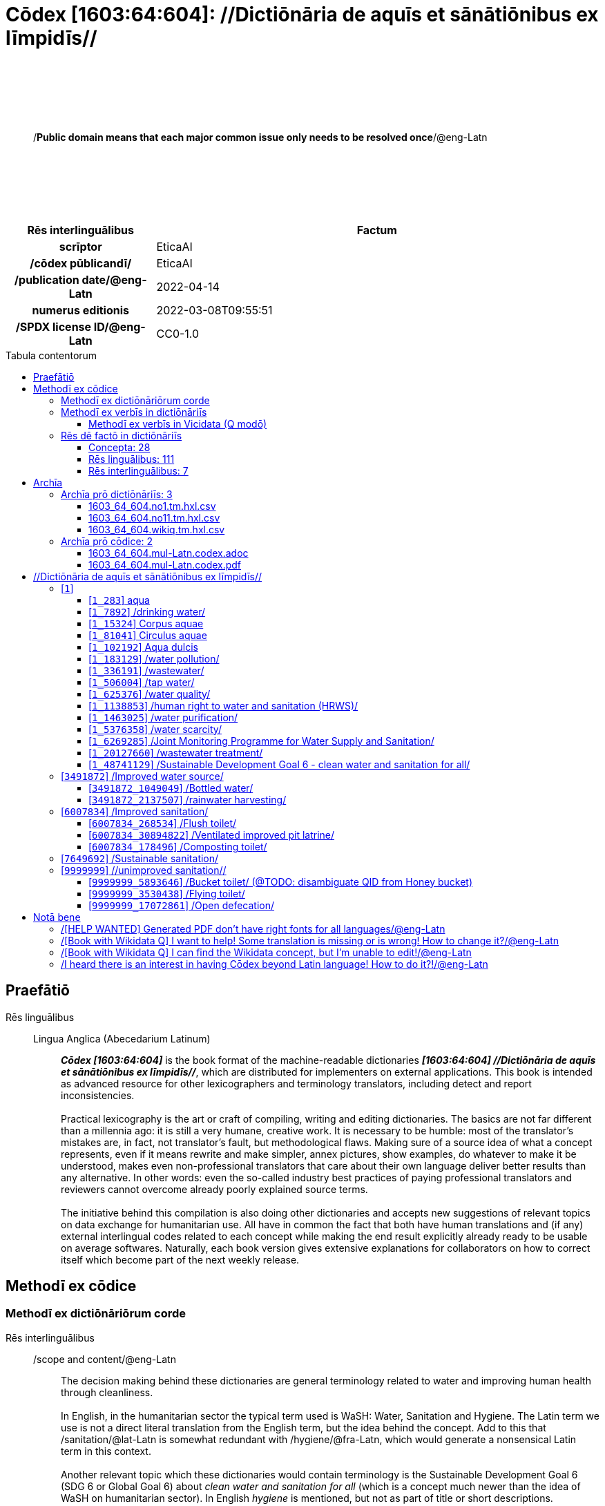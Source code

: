 = Cōdex [1603:64:604]: //Dictiōnāria de aquīs et sānātiōnibus ex līmpidīs//
:doctype: book
:title: Cōdex [1603:64:604]: //Dictiōnāria de aquīs et sānātiōnibus ex līmpidīs//
:lang: la
:toc: macro
:toclevels: 5
:toc-title: Tabula contentorum
:table-caption: Tabula
:figure-caption: Pictūra
:example-caption: Exemplum
:last-update-label: Renovatio
:version-label: Versiō
:appendix-caption: Appendix
:source-highlighter: rouge
:warning-caption: Hic sunt dracones
:tip-caption: Commendātum




{nbsp} +
{nbsp} +
{nbsp} +
{nbsp} +
{nbsp} +
[quote]
/**Public domain means that each major common issue only needs to be resolved once**/@eng-Latn

{nbsp} +
{nbsp} +
{nbsp} +
{nbsp} +
{nbsp} +

[%header,cols="25h,~a"]
|===
|
Rēs interlinguālibus
|
Factum

|
scrīptor
|
EticaAI

|
/cōdex pūblicandī/
|
EticaAI

|
/publication date/@eng-Latn
|
2022-04-14

|
numerus editionis
|
2022-03-08T09:55:51

|
/SPDX license ID/@eng-Latn
|
CC0-1.0

|===

<<<
toc::[]
<<<


[id=0_999_1603_1]
== Praefātiō 

Rēs linguālibus::
  Lingua Anglica (Abecedarium Latinum):::
    _**Cōdex [1603:64:604]**_ is the book format of the machine-readable dictionaries _**[1603:64:604] //Dictiōnāria de aquīs et sānātiōnibus ex līmpidīs//**_, which are distributed for implementers on external applications. This book is intended as advanced resource for other lexicographers and terminology translators, including detect and report inconsistencies.
    +++<br><br>+++
    Practical lexicography is the art or craft of compiling, writing and editing dictionaries. The basics are not far different than a millennia ago: it is still a very humane, creative work. It is necessary to be humble: most of the translator's mistakes are, in fact, not translator's fault, but methodological flaws. Making sure of a source idea of what a concept represents, even if it means rewrite and make simpler, annex pictures, show examples, do whatever to make it be understood, makes even non-professional translators that care about their own language deliver better results than any alternative. In other words: even the so-called industry best practices of paying professional translators and reviewers cannot overcome already poorly explained source terms.
    +++<br><br>+++
    The initiative behind this compilation is also doing other dictionaries and accepts new suggestions of relevant topics on data exchange for humanitarian use. All have in common the fact that both have human translations and (if any) external interlingual codes related to each concept while making the end result explicitly already ready to be usable on average softwares. Naturally, each book version gives extensive explanations for collaborators on how to correct itself which become part of the next weekly release.


<<<

== Methodī ex cōdice
=== Methodī ex dictiōnāriōrum corde
Rēs interlinguālibus::
  /scope and content/@eng-Latn:::
    The decision making behind these dictionaries are general terminology related to water and improving human health through cleanliness.
    +++<br><br>+++
    In English, in the humanitarian sector the typical term used is WaSH: Water, Sanitation and Hygiene. The Latin term we use is not a direct literal translation from the English term, but the idea behind the concept. Add to this that /sanitation/@lat-Latn is somewhat redundant with /hygiene/@fra-Latn, which would generate a nonsensical Latin term in this context.
    +++<br><br>+++
    Another relevant topic which these dictionaries would contain terminology is the Sustainable Development Goal 6 (SDG 6 or Global Goal 6) about _clean water and sanitation for all_ (which is a concept much newer than the idea of WaSH on humanitarian sector). In English _hygiene_ is mentioned, but not as part of title or short descriptions.
    +++<br><br>+++
    **How complete are these dictionaries?**
    The concepts here are incomplete and the current state is more focused on available translations we can compile. The ideal would be to prepare the definitions and start to add them on Wikipedia, which in turn would allow us to start having very well defined QIDs to scale translations.
    +++<br><br>+++
    **Know issues**
    As 2022-04-19 the concept Q5893646 is an example of generating wrong translations. /Bucket toilet/@eng-Latn is linked to /Goldeimer/@deu-Latn (use of human excrementa exchanged for money). Ideally **before** asking for translation Initiatives we should review /Bucket toilet/@eng-Latn for a term easier to translate, not just create literal translations for other languages.



=== Methodī ex verbīs in dictiōnāriīs
NOTE: /At the moment, there is no workflow to use https://www.wikidata.org/wiki/Wikidata:Lexicographical_data[Wikidata lexicographical data], which actually could be used as storage for stricter nomenclature. The current implementations use only Wikidata concepts, the Q-items./@eng-Latn

==== Methodī ex verbīs in Vicidata (Q modō)
[%header,cols="25h,~a"]
|===
|
Lingua de verba
|
Verba de conceptiō

|
Lingua Anglica (Abecedarium Latinum)
|
The ***[1603:64:604] //Dictiōnāria de aquīs et sānātiōnibus ex līmpidīs//*** uses Wikidata as one strategy to conciliate language terms for one or more of it's concepts.

This means that this book, and related dictionaries data files require periodic updates to, at bare minimum, synchronize and re-share up to date translations.

|
Lingua Anglica (Abecedarium Latinum)
|
**How reliable are the community translations (Wikidata source)?**

The short, default answer is: **they are reliable**, even in cases of no authoritative translations for each subject.

As reference, it is likely a professional translator (without access to Wikipedia or Internal terminology bases of the control organizations) would deliver lower quality results if you do blind tests. This is possible because not just the average public, but even terminologists and professional translators help Wikipedia (and implicitly Wikidata).

However, even when the result is correct, the current version needs improved differentiation, at minimum, acronym and long form. For major organizations, features such as __P1813 short names__ exist, but are not yet compiled with the current dataset.

|
Lingua Anglica (Abecedarium Latinum)
|
**Major reasons for "wrong translations" are not translators fault**

TIP: As a rule of thumb, for already very defined concepts where you, as human, can manually verify one or more translated terms as a decent result, the other translations are likely to be acceptable. Dictionaries with edge cases (such as disputed territory names) would have further explanation.

The main reason for "wrong translations" are poorly defined concepts used to explain for community translators how to generate terminology translations. This would make existing translations from Wikidata (used not just by us) inconsistent. The second reason is if the dictionaries use translations for concepts without a strict match; in other words, if we make stricter definitions of what concept means but reuse Wikidada less exact terms. There are also issues when entire languages are encoded with wrong codes. Note that all these cases **wrong translations are strictly NOT translators fault, but lexicography fault**.

It is still possible to have strict translation level errors. But even if we point users how to correct Wikidata/Wikipedia (based on better contextual explanation of a concept, such as this book), the requirements to say the previous term was objectively a wrong human translation error (if following our seriousness on dictionary-building) are very high.

|
Lingua Anglica (Abecedarium Latinum)
|
From the point of view of data conciliation, the following methodology is used to release the terminology translations with the main concept table.

. The main handcrafted lexicographical table (explained on previous topic), also provided on `1603_64_604.no1.tm.hxl.csv`, may reference Wiki QID.
. Every unique QID of  `1603_64_604.no1.tm.hxl.csv`, together with language codes from [`1603:1:51`] (which requires knowing human languages), is used to prepare an SPARQL query optimized to run on https://query.wikidata.org/[Wikidata Query Service]. The query is so huge that it is not viable to "Try it" links (URL overlong), such https://www.wikidata.org/wiki/Wikidata:SPARQL_query_service/queries/examples[as what you would find on Wikidata Tutorials], ***but*** it works!
.. Note that the knowledge is free, the translations are there, but the multilingual humanitarian needs may lack people to prepare the files and shares then for general use.
. The query result, with all QIDs and term labels, is shared as `1603_64_604.wikiq.tm.hxl.csv`
. The community reviewed translations of each singular QID is pre-compiled on an individual file `1603_64_604.wikiq.tm.hxl.csv`
. `1603_64_604.no1.tm.hxl.csv` plus `1603_64_604.wikiq.tm.hxl.csv` created `1603_64_604.no11.tm.hxl.csv`

|===

=== Rēs dē factō in dictiōnāriīs
==== Concepta: 28

==== Rēs linguālibus: 111

[%header,cols="15h,25a,~,15"]
|===
|
Cōdex linguae
|
Glotto cōdicī +++<br>+++ ISO 639-3 +++<br>+++ Wiki QID cōdicī
|
Nōmen Latīnum
|
Concepta

|
mul-Zyyy
|

+++<br>+++
https://iso639-3.sil.org/code/mul[mul]
+++<br>+++ 
|
Linguae multiplīs (Scrīptum incognitō)
|
27

|
ara-Arab
|
https://glottolog.org/resource/languoid/id/arab1395[arab1395]
+++<br>+++
https://iso639-3.sil.org/code/ara[ara]
+++<br>+++ https://www.wikidata.org/wiki/Q13955[Q13955]
|
Macrolingua Arabica (/Abecedarium Arabicum/)
|
22

|
hye-Armn
|
https://glottolog.org/resource/languoid/id/nucl1235[nucl1235]
+++<br>+++
https://iso639-3.sil.org/code/hye[hye]
+++<br>+++ https://www.wikidata.org/wiki/Q8785[Q8785]
|
Lingua Armenia (Alphabetum Armenium)
|
8

|
ben-Beng
|
https://glottolog.org/resource/languoid/id/beng1280[beng1280]
+++<br>+++
https://iso639-3.sil.org/code/ben[ben]
+++<br>+++ https://www.wikidata.org/wiki/Q9610[Q9610]
|
Lingua Bengali (/Bengali script/)
|
14

|
rus-Cyrl
|
https://glottolog.org/resource/languoid/id/russ1263[russ1263]
+++<br>+++
https://iso639-3.sil.org/code/rus[rus]
+++<br>+++ https://www.wikidata.org/wiki/Q7737[Q7737]
|
Lingua Russica (Abecedarium Cyrillicum)
|
17

|
hin-Deva
|
https://glottolog.org/resource/languoid/id/hind1269[hind1269]
+++<br>+++
https://iso639-3.sil.org/code/hin[hin]
+++<br>+++ https://www.wikidata.org/wiki/Q1568[Q1568]
|
Lingua Hindica (Devanāgarī)
|
14

|
kan-Knda
|
https://glottolog.org/resource/languoid/id/nucl1305[nucl1305]
+++<br>+++
https://iso639-3.sil.org/code/kan[kan]
+++<br>+++ https://www.wikidata.org/wiki/Q33673[Q33673]
|
Lingua Cannadica (/ISO 15924 Knda/)
|
7

|
kor-Hang
|
https://glottolog.org/resource/languoid/id/kore1280[kore1280]
+++<br>+++
https://iso639-3.sil.org/code/kor[kor]
+++<br>+++ https://www.wikidata.org/wiki/Q9176[Q9176]
|
Lingua Coreana (Abecedarium Coreanum)
|
14

|
lzh-Hant
|
https://glottolog.org/resource/languoid/id/lite1248[lite1248]
+++<br>+++
https://iso639-3.sil.org/code/lzh[lzh]
+++<br>+++ https://www.wikidata.org/wiki/Q37041[Q37041]
|
Lingua Sinica classica (/ISO 15924 Hant/)
|
1

|
heb-Hebr
|
https://glottolog.org/resource/languoid/id/hebr1245[hebr1245]
+++<br>+++
https://iso639-3.sil.org/code/heb[heb]
+++<br>+++ https://www.wikidata.org/wiki/Q9288[Q9288]
|
Lingua Hebraica (Alphabetum Hebraicum)
|
13

|
lat-Latn
|
https://glottolog.org/resource/languoid/id/lati1261[lati1261]
+++<br>+++
https://iso639-3.sil.org/code/lat[lat]
+++<br>+++ https://www.wikidata.org/wiki/Q397[Q397]
|
Lingua Latina (Abecedarium Latinum)
|
4

|
tam-Taml
|
https://glottolog.org/resource/languoid/id/tami1289[tami1289]
+++<br>+++
https://iso639-3.sil.org/code/tam[tam]
+++<br>+++ https://www.wikidata.org/wiki/Q5885[Q5885]
|
Lingua Tamulica (/ISO 15924 Taml/)
|
15

|
tel-Telu
|
https://glottolog.org/resource/languoid/id/telu1262[telu1262]
+++<br>+++
https://iso639-3.sil.org/code/tel[tel]
+++<br>+++ https://www.wikidata.org/wiki/Q8097[Q8097]
|
Lingua Telingana (/ISO 15924 Telu/)
|
9

|
tha-Thai
|
https://glottolog.org/resource/languoid/id/thai1261[thai1261]
+++<br>+++
https://iso639-3.sil.org/code/tha[tha]
+++<br>+++ https://www.wikidata.org/wiki/Q9217[Q9217]
|
Lingua Thai (/ISO 15924 Thai/)
|
8

|
san-Zzzz
|
https://glottolog.org/resource/languoid/id/sans1269[sans1269]
+++<br>+++
https://iso639-3.sil.org/code/san[san]
+++<br>+++ https://www.wikidata.org/wiki/Q11059[Q11059]
|
Lingua Sanscrita  (?)
|
2

|
zho-Zzzz
|
https://glottolog.org/resource/languoid/id/sini1245[sini1245]
+++<br>+++
https://iso639-3.sil.org/code/zho[zho]
+++<br>+++ https://www.wikidata.org/wiki/Q7850[Q7850]
|
/Macrolingua Sinicae (?)/
|
24

|
por-Latn
|
https://glottolog.org/resource/languoid/id/port1283[port1283]
+++<br>+++
https://iso639-3.sil.org/code/por[por]
+++<br>+++ https://www.wikidata.org/wiki/Q5146[Q5146]
|
Lingua Lusitana (Abecedarium Latinum)
|
17

|
eng-Latn
|
https://glottolog.org/resource/languoid/id/stan1293[stan1293]
+++<br>+++
https://iso639-3.sil.org/code/eng[eng]
+++<br>+++ https://www.wikidata.org/wiki/Q1860[Q1860]
|
Lingua Anglica (Abecedarium Latinum)
|
27

|
fra-Latn
|
https://glottolog.org/resource/languoid/id/stan1290[stan1290]
+++<br>+++
https://iso639-3.sil.org/code/fra[fra]
+++<br>+++ https://www.wikidata.org/wiki/Q150[Q150]
|
Lingua Francogallica (Abecedarium Latinum)
|
22

|
nld-Latn
|
https://glottolog.org/resource/languoid/id/mode1257[mode1257]
+++<br>+++
https://iso639-3.sil.org/code/nld[nld]
+++<br>+++ https://www.wikidata.org/wiki/Q7411[Q7411]
|
Lingua Batavica (Abecedarium Latinum)
|
18

|
deu-Latn
|
https://glottolog.org/resource/languoid/id/stan1295[stan1295]
+++<br>+++
https://iso639-3.sil.org/code/deu[deu]
+++<br>+++ https://www.wikidata.org/wiki/Q188[Q188]
|
Lingua Germanica (Abecedarium Latinum)
|
19

|
spa-Latn
|
https://glottolog.org/resource/languoid/id/stan1288[stan1288]
+++<br>+++
https://iso639-3.sil.org/code/spa[spa]
+++<br>+++ https://www.wikidata.org/wiki/Q1321[Q1321]
|
Lingua Hispanica (Abecedarium Latinum)
|
21

|
ita-Latn
|
https://glottolog.org/resource/languoid/id/ital1282[ital1282]
+++<br>+++
https://iso639-3.sil.org/code/ita[ita]
+++<br>+++ https://www.wikidata.org/wiki/Q652[Q652]
|
Lingua Italiana (Abecedarium Latinum)
|
14

|
gle-Latn
|
https://glottolog.org/resource/languoid/id/iris1253[iris1253]
+++<br>+++
https://iso639-3.sil.org/code/gle[gle]
+++<br>+++ https://www.wikidata.org/wiki/Q9142[Q9142]
|
Lingua Hibernica (Abecedarium Latinum)
|
4

|
swe-Latn
|
https://glottolog.org/resource/languoid/id/swed1254[swed1254]
+++<br>+++
https://iso639-3.sil.org/code/swe[swe]
+++<br>+++ https://www.wikidata.org/wiki/Q9027[Q9027]
|
Lingua Suecica (Abecedarium Latinum)
|
16

|
ceb-Latn
|
https://glottolog.org/resource/languoid/id/cebu1242[cebu1242]
+++<br>+++
https://iso639-3.sil.org/code/ceb[ceb]
+++<br>+++ https://www.wikidata.org/wiki/Q33239[Q33239]
|
Lingua Caebuana (Abecedarium Latinum)
|
1

|
sqi-Latn
|
https://glottolog.org/resource/languoid/id/alba1267[alba1267]
+++<br>+++
https://iso639-3.sil.org/code/sqi[sqi]
+++<br>+++ https://www.wikidata.org/wiki/Q8748[Q8748]
|
Macrolingua Albanica (/Abecedarium Latinum/)
|
5

|
pol-Latn
|
https://glottolog.org/resource/languoid/id/poli1260[poli1260]
+++<br>+++
https://iso639-3.sil.org/code/pol[pol]
+++<br>+++ https://www.wikidata.org/wiki/Q809[Q809]
|
Lingua Polonica (Abecedarium Latinum)
|
14

|
fin-Latn
|
https://glottolog.org/resource/languoid/id/finn1318[finn1318]
+++<br>+++
https://iso639-3.sil.org/code/fin[fin]
+++<br>+++ https://www.wikidata.org/wiki/Q1412[Q1412]
|
Lingua Finnica (Abecedarium Latinum)
|
14

|
ron-Latn
|
https://glottolog.org/resource/languoid/id/roma1327[roma1327]
+++<br>+++
https://iso639-3.sil.org/code/ron[ron]
+++<br>+++ https://www.wikidata.org/wiki/Q7913[Q7913]
|
Lingua Dacoromanica (Abecedarium Latinum)
|
10

|
vie-Latn
|
https://glottolog.org/resource/languoid/id/viet1252[viet1252]
+++<br>+++
https://iso639-3.sil.org/code/vie[vie]
+++<br>+++ https://www.wikidata.org/wiki/Q9199[Q9199]
|
Lingua Vietnamensis (Abecedarium Latinum)
|
14

|
cat-Latn
|
https://glottolog.org/resource/languoid/id/stan1289[stan1289]
+++<br>+++
https://iso639-3.sil.org/code/cat[cat]
+++<br>+++ https://www.wikidata.org/wiki/Q7026[Q7026]
|
Lingua Catalana (Abecedarium Latinum)
|
16

|
ukr-Cyrl
|
https://glottolog.org/resource/languoid/id/ukra1253[ukra1253]
+++<br>+++
https://iso639-3.sil.org/code/ukr[ukr]
+++<br>+++ https://www.wikidata.org/wiki/Q8798[Q8798]
|
Lingua Ucrainica (Abecedarium Cyrillicum)
|
15

|
bul-Cyrl
|
https://glottolog.org/resource/languoid/id/bulg1262[bulg1262]
+++<br>+++
https://iso639-3.sil.org/code/bul[bul]
+++<br>+++ https://www.wikidata.org/wiki/Q7918[Q7918]
|
Lingua Bulgarica (Abecedarium Cyrillicum)
|
8

|
slv-Latn
|
https://glottolog.org/resource/languoid/id/slov1268[slov1268]
+++<br>+++
https://iso639-3.sil.org/code/slv[slv]
+++<br>+++ https://www.wikidata.org/wiki/Q9063[Q9063]
|
Lingua Slovena (Abecedarium Latinum)
|
8

|
war-Latn
|
https://glottolog.org/resource/languoid/id/wara1300[wara1300]
+++<br>+++
https://iso639-3.sil.org/code/war[war]
+++<br>+++ https://www.wikidata.org/wiki/Q34279[Q34279]
|
/Waray language/ (Abecedarium Latinum)
|
4

|
nob-Latn
|
https://glottolog.org/resource/languoid/id/norw1259[norw1259]
+++<br>+++
https://iso639-3.sil.org/code/nob[nob]
+++<br>+++ https://www.wikidata.org/wiki/Q25167[Q25167]
|
/Bokmål/ (Abecedarium Latinum)
|
13

|
ces-Latn
|
https://glottolog.org/resource/languoid/id/czec1258[czec1258]
+++<br>+++
https://iso639-3.sil.org/code/ces[ces]
+++<br>+++ https://www.wikidata.org/wiki/Q9056[Q9056]
|
Lingua Bohemica (Abecedarium Latinum)
|
13

|
dan-Latn
|
https://glottolog.org/resource/languoid/id/dani1285[dani1285]
+++<br>+++
https://iso639-3.sil.org/code/dan[dan]
+++<br>+++ https://www.wikidata.org/wiki/Q9035[Q9035]
|
Lingua Danica (Abecedarium Latinum)
|
11

|
jpn-Jpan
|
https://glottolog.org/resource/languoid/id/nucl1643[nucl1643]
+++<br>+++
https://iso639-3.sil.org/code/jpn[jpn]
+++<br>+++ https://www.wikidata.org/wiki/Q5287[Q5287]
|
Lingua Iaponica (Scriptura Iaponica)
|
20

|
nno-Latn
|
https://glottolog.org/resource/languoid/id/norw1262[norw1262]
+++<br>+++
https://iso639-3.sil.org/code/nno[nno]
+++<br>+++ https://www.wikidata.org/wiki/Q25164[Q25164]
|
/Nynorsk/ (Abecedarium Latinum)
|
10

|
mal-Mlym
|
https://glottolog.org/resource/languoid/id/mala1464[mala1464]
+++<br>+++
https://iso639-3.sil.org/code/mal[mal]
+++<br>+++ https://www.wikidata.org/wiki/Q36236[Q36236]
|
Lingua Malabarica (/Malayalam script/)
|
10

|
ind-Latn
|
https://glottolog.org/resource/languoid/id/indo1316[indo1316]
+++<br>+++
https://iso639-3.sil.org/code/ind[ind]
+++<br>+++ https://www.wikidata.org/wiki/Q9240[Q9240]
|
Lingua Indonesiana (Abecedarium Latinum)
|
18

|
fas-Zzzz
|

+++<br>+++
https://iso639-3.sil.org/code/fas[fas]
+++<br>+++ https://www.wikidata.org/wiki/Q9168[Q9168]
|
Macrolingua Persica (//Abecedarium Arabicum//)
|
16

|
hun-Latn
|
https://glottolog.org/resource/languoid/id/hung1274[hung1274]
+++<br>+++
https://iso639-3.sil.org/code/hun[hun]
+++<br>+++ https://www.wikidata.org/wiki/Q9067[Q9067]
|
Lingua Hungarica (Abecedarium Latinum)
|
10

|
eus-Latn
|
https://glottolog.org/resource/languoid/id/basq1248[basq1248]
+++<br>+++
https://iso639-3.sil.org/code/eus[eus]
+++<br>+++ https://www.wikidata.org/wiki/Q8752[Q8752]
|
Lingua Vasconica (Abecedarium Latinum)
|
12

|
cym-Latn
|
https://glottolog.org/resource/languoid/id/wels1247[wels1247]
+++<br>+++
https://iso639-3.sil.org/code/cym[cym]
+++<br>+++ https://www.wikidata.org/wiki/Q9309[Q9309]
|
Lingua Cambrica (Abecedarium Latinum)
|
5

|
glg-Latn
|
https://glottolog.org/resource/languoid/id/gali1258[gali1258]
+++<br>+++
https://iso639-3.sil.org/code/glg[glg]
+++<br>+++ https://www.wikidata.org/wiki/Q9307[Q9307]
|
Lingua Gallaica (Abecedarium Latinum)
|
8

|
slk-Latn
|
https://glottolog.org/resource/languoid/id/slov1269[slov1269]
+++<br>+++
https://iso639-3.sil.org/code/slk[slk]
+++<br>+++ https://www.wikidata.org/wiki/Q9058[Q9058]
|
Lingua Slovaca (Abecedarium Latinum)
|
7

|
epo-Latn
|
https://glottolog.org/resource/languoid/id/espe1235[espe1235]
+++<br>+++
https://iso639-3.sil.org/code/epo[epo]
+++<br>+++ https://www.wikidata.org/wiki/Q143[Q143]
|
Lingua Esperantica (Abecedarium Latinum)
|
14

|
msa-Zzzz
|

+++<br>+++
https://iso639-3.sil.org/code/msa[msa]
+++<br>+++ https://www.wikidata.org/wiki/Q9237[Q9237]
|
Macrolingua Malayana (?)
|
10

|
est-Latn
|

+++<br>+++
https://iso639-3.sil.org/code/est[est]
+++<br>+++ https://www.wikidata.org/wiki/Q9072[Q9072]
|
Macrolingua Estonica (Abecedarium Latinum)
|
11

|
hrv-Latn
|
https://glottolog.org/resource/languoid/id/croa1245[croa1245]
+++<br>+++
https://iso639-3.sil.org/code/hrv[hrv]
+++<br>+++ https://www.wikidata.org/wiki/Q6654[Q6654]
|
Lingua Croatica (Abecedarium Latinum)
|
8

|
tur-Latn
|
https://glottolog.org/resource/languoid/id/nucl1301[nucl1301]
+++<br>+++
https://iso639-3.sil.org/code/tur[tur]
+++<br>+++ https://www.wikidata.org/wiki/Q256[Q256]
|
Lingua Turcica (Abecedarium Latinum)
|
14

|
nds-Latn
|
https://glottolog.org/resource/languoid/id/lowg1239[lowg1239]
+++<br>+++
https://iso639-3.sil.org/code/nds[nds]
+++<br>+++ https://www.wikidata.org/wiki/Q25433[Q25433]
|
Lingua Saxonica (Abecedarium Latinum)
|
4

|
oci-Latn
|
https://glottolog.org/resource/languoid/id/occi1239[occi1239]
+++<br>+++
https://iso639-3.sil.org/code/oci[oci]
+++<br>+++ https://www.wikidata.org/wiki/Q14185[Q14185]
|
Lingua Occitana (Abecedarium Latinum)
|
6

|
bre-Latn
|
https://glottolog.org/resource/languoid/id/bret1244[bret1244]
+++<br>+++
https://iso639-3.sil.org/code/bre[bre]
+++<br>+++ https://www.wikidata.org/wiki/Q12107[Q12107]
|
Lingua Britonica (Abecedarium Latinum)
|
3

|
arz-Latn
|
https://glottolog.org/resource/languoid/id/egyp1253[egyp1253]
+++<br>+++
https://iso639-3.sil.org/code/arz[arz]
+++<br>+++ https://www.wikidata.org/wiki/Q29919[Q29919]
|
/Egyptian Arabic/ (/Abecedarium Arabicum/)
|
2

|
afr-Latn
|
https://glottolog.org/resource/languoid/id/afri1274[afri1274]
+++<br>+++
https://iso639-3.sil.org/code/afr[afr]
+++<br>+++ https://www.wikidata.org/wiki/Q14196[Q14196]
|
Lingua Batava Capitensis (Abecedarium Latinum)
|
7

|
ltz-Latn
|
https://glottolog.org/resource/languoid/id/luxe1241[luxe1241]
+++<br>+++
https://iso639-3.sil.org/code/ltz[ltz]
+++<br>+++ https://www.wikidata.org/wiki/Q9051[Q9051]
|
Lingua Luxemburgensis (Abecedarium Latinum)
|
5

|
sco-Latn
|
https://glottolog.org/resource/languoid/id/scot1243[scot1243]
+++<br>+++
https://iso639-3.sil.org/code/sco[sco]
+++<br>+++ https://www.wikidata.org/wiki/Q14549[Q14549]
|
Lingua Scotica quae Teutonica (Abecedarium Latinum)
|
4

|
bar-Latn
|
https://glottolog.org/resource/languoid/id/bava1246[bava1246]
+++<br>+++
https://iso639-3.sil.org/code/bar[bar]
+++<br>+++ https://www.wikidata.org/wiki/Q29540[Q29540]
|
Lingua Bavarica (Abecedarium Latinum)
|
3

|
arg-Latn
|
https://glottolog.org/resource/languoid/id/arag1245[arag1245]
+++<br>+++
https://iso639-3.sil.org/code/arg[arg]
+++<br>+++ https://www.wikidata.org/wiki/Q8765[Q8765]
|
Lingua Aragonensis (Abecedarium Latinum)
|
2

|
zho-Hant
|

+++<br>+++
https://iso639-3.sil.org/code/zho[zho]
+++<br>+++ https://www.wikidata.org/wiki/Q18130932[Q18130932]
|
//Traditional Chinese// (/ISO 15924 Hant/)
|
16

|
pap-Latn
|
https://glottolog.org/resource/languoid/id/papi1253[papi1253]
+++<br>+++
https://iso639-3.sil.org/code/pap[pap]
+++<br>+++ https://www.wikidata.org/wiki/Q33856[Q33856]
|
/lingua Papiamentica/ (Abecedarium Latinum)
|
1

|
cos-Latn
|
https://glottolog.org/resource/languoid/id/cors1241[cors1241]
+++<br>+++
https://iso639-3.sil.org/code/cos[cos]
+++<br>+++ https://www.wikidata.org/wiki/Q33111[Q33111]
|
Lingua Corsica (Abecedarium Latinum)
|
1

|
gsw-Latn
|
https://glottolog.org/resource/languoid/id/swis1247[swis1247]
+++<br>+++
https://iso639-3.sil.org/code/gsw[gsw]
+++<br>+++ https://www.wikidata.org/wiki/Q131339[Q131339]
|
Dialecti Alemannicae (Abecedarium Latinum)
|
2

|
isl-Latn
|
https://glottolog.org/resource/languoid/id/icel1247[icel1247]
+++<br>+++
https://iso639-3.sil.org/code/isl[isl]
+++<br>+++ https://www.wikidata.org/wiki/Q294[Q294]
|
Lingua Islandica (Abecedarium Latinum)
|
8

|
min-Latn
|
https://glottolog.org/resource/languoid/id/mina1268[mina1268]
+++<br>+++
https://iso639-3.sil.org/code/min[min]
+++<br>+++ https://www.wikidata.org/wiki/Q13324[Q13324]
|
/Minangkabau language/ (Abecedarium Latinum)
|
1

|
vec-Latn
|
https://glottolog.org/resource/languoid/id/vene1258[vene1258]
+++<br>+++
https://iso639-3.sil.org/code/vec[vec]
+++<br>+++ https://www.wikidata.org/wiki/Q32724[Q32724]
|
Lingua Veneta (Abecedarium Latinum)
|
3

|
pms-Latn
|
https://glottolog.org/resource/languoid/id/piem1238[piem1238]
+++<br>+++
https://iso639-3.sil.org/code/pms[pms]
+++<br>+++ https://www.wikidata.org/wiki/Q15085[Q15085]
|
Lingua Pedemontana (Abecedarium Latinum)
|
1

|
scn-Latn
|
https://glottolog.org/resource/languoid/id/sici1248[sici1248]
+++<br>+++
https://iso639-3.sil.org/code/scn[scn]
+++<br>+++ https://www.wikidata.org/wiki/Q33973[Q33973]
|
Lingua Sicula (Abecedarium Latinum)
|
3

|
srd-Latn
|

+++<br>+++
https://iso639-3.sil.org/code/srd[srd]
+++<br>+++ https://www.wikidata.org/wiki/Q33976[Q33976]
|
Macrolingua Sarda (Abecedarium Latinum)
|
3

|
gla-Latn
|
https://glottolog.org/resource/languoid/id/scot1245[scot1245]
+++<br>+++
https://iso639-3.sil.org/code/gla[gla]
+++<br>+++ https://www.wikidata.org/wiki/Q9314[Q9314]
|
Lingua Scotica seu Scotica Gadelica (Abecedarium Latinum)
|
2

|
lim-Latn
|
https://glottolog.org/resource/languoid/id/limb1263[limb1263]
+++<br>+++
https://iso639-3.sil.org/code/lim[lim]
+++<br>+++ https://www.wikidata.org/wiki/Q102172[Q102172]
|
Lingua Limburgica (Abecedarium Latinum)
|
2

|
wln-Latn
|
https://glottolog.org/resource/languoid/id/wall1255[wall1255]
+++<br>+++
https://iso639-3.sil.org/code/wln[wln]
+++<br>+++ https://www.wikidata.org/wiki/Q34219[Q34219]
|
Lingua Vallonica
|
2

|
srp-Latn
|
https://glottolog.org/resource/languoid/id/serb1264[serb1264]
+++<br>+++
https://iso639-3.sil.org/code/srp[srp]
+++<br>+++ https://www.wikidata.org/wiki/Q21161949[Q21161949]
|
/Serbian/ (Abecedarium Latinum)
|
1

|
vls-Latn
|
https://glottolog.org/resource/languoid/id/vlaa1240[vlaa1240]
+++<br>+++
https://iso639-3.sil.org/code/vls[vls]
+++<br>+++ https://www.wikidata.org/wiki/Q100103[Q100103]
|
/West Flemish/ (Abecedarium Latinum)
|
1

|
nap-Latn
|
https://glottolog.org/resource/languoid/id/neap1235[neap1235]
+++<br>+++
https://iso639-3.sil.org/code/nap[nap]
+++<br>+++ https://www.wikidata.org/wiki/Q33845[Q33845]
|
Lingua Neapolitana (Abecedarium Latinum)
|
1

|
lij-Latn
|
https://glottolog.org/resource/languoid/id/ligu1248[ligu1248]
+++<br>+++
https://iso639-3.sil.org/code/lij[lij]
+++<br>+++ https://www.wikidata.org/wiki/Q36106[Q36106]
|
Lingua Ligustica (Abecedarium Latinum)
|
1

|
fur-Latn
|
https://glottolog.org/resource/languoid/id/friu1240[friu1240]
+++<br>+++
https://iso639-3.sil.org/code/fur[fur]
+++<br>+++ https://www.wikidata.org/wiki/Q33441[Q33441]
|
Lingua Foroiuliensis (Abecedarium Latinum)
|
1

|
pcd-Latn
|
https://glottolog.org/resource/languoid/id/pica1241[pica1241]
+++<br>+++
https://iso639-3.sil.org/code/pcd[pcd]
+++<br>+++ https://www.wikidata.org/wiki/Q34024[Q34024]
|
Lingua Picardica (Abecedarium Latinum)
|
1

|
wol-Latn
|
https://glottolog.org/resource/languoid/id/nucl1347[nucl1347]
+++<br>+++
https://iso639-3.sil.org/code/wol[wol]
+++<br>+++ https://www.wikidata.org/wiki/Q34257[Q34257]
|
/Wolof language/ (Abecedarium Latinum)
|
1

|
kon-Latn
|

+++<br>+++
https://iso639-3.sil.org/code/kon[kon]
+++<br>+++ https://www.wikidata.org/wiki/Q33702[Q33702]
|
/Kongo macrolanguage/ (Abecedarium Latinum)
|
1

|
frp-Latn
|
https://glottolog.org/resource/languoid/id/fran1260[fran1260]
+++<br>+++
https://iso639-3.sil.org/code/frp[frp]
+++<br>+++ https://www.wikidata.org/wiki/Q15087[Q15087]
|
Lingua Arpitanica
|
1

|
wuu-Zyyy
|
https://glottolog.org/resource/languoid/id/wuch1236[wuch1236]
+++<br>+++
https://iso639-3.sil.org/code/wuu[wuu]
+++<br>+++ https://www.wikidata.org/wiki/Q34290[Q34290]
|
//Macrolingua Wu// (/ISO 15924 Zyyy/)
|
7

|
srp-Cyrl
|
https://glottolog.org/resource/languoid/id/serb1264[serb1264]
+++<br>+++
https://iso639-3.sil.org/code/srp[srp]
+++<br>+++ https://www.wikidata.org/wiki/Q9299[Q9299]
|
Lingua Serbica (Abecedarium Cyrillicum)
|
13

|
urd-Arab
|
https://glottolog.org/resource/languoid/id/urdu1245[urdu1245]
+++<br>+++
https://iso639-3.sil.org/code/urd[urd]
+++<br>+++ https://www.wikidata.org/wiki/Q1617[Q1617]
|
Lingua Urdu (/Abecedarium Arabicum/)
|
3

|
gan-Zyyy
|
https://glottolog.org/resource/languoid/id/ganc1239[ganc1239]
+++<br>+++
https://iso639-3.sil.org/code/gan[gan]
+++<br>+++ https://www.wikidata.org/wiki/Q33475[Q33475]
|
Lingua Gan (/ISO 15924 Zyyy/)
|
2

|
lit-Latn
|
https://glottolog.org/resource/languoid/id/lith1251[lith1251]
+++<br>+++
https://iso639-3.sil.org/code/lit[lit]
+++<br>+++ https://www.wikidata.org/wiki/Q9083[Q9083]
|
Lingua Lithuanica (Abecedarium Latinum)
|
5

|
hbs-Latn
|
https://glottolog.org/resource/languoid/id/sout1528[sout1528]
+++<br>+++
https://iso639-3.sil.org/code/hbs[hbs]
+++<br>+++ https://www.wikidata.org/wiki/Q9301[Q9301]
|
Macrolingua Serbocroatica (Abecedarium Latinum)
|
9

|
lav-Latn
|
https://glottolog.org/resource/languoid/id/latv1249[latv1249]
+++<br>+++
https://iso639-3.sil.org/code/lav[lav]
+++<br>+++ https://www.wikidata.org/wiki/Q9078[Q9078]
|
Macrolingua Lettonica (Abecedarium Latinum)
|
8

|
bos-Latn
|
https://glottolog.org/resource/languoid/id/bosn1245[bosn1245]
+++<br>+++
https://iso639-3.sil.org/code/bos[bos]
+++<br>+++ https://www.wikidata.org/wiki/Q9303[Q9303]
|
Lingua Bosnica (Abecedarium Latinum)
|
5

|
azb-Arab
|
https://glottolog.org/resource/languoid/id/sout2697[sout2697]
+++<br>+++
https://iso639-3.sil.org/code/azb[azb]
+++<br>+++ https://www.wikidata.org/wiki/Q3449805[Q3449805]
|
/South Azerbaijani/ (/Abecedarium Arabicum/)
|
2

|
jav-Latn
|
https://glottolog.org/resource/languoid/id/java1254[java1254]
+++<br>+++
https://iso639-3.sil.org/code/jav[jav]
+++<br>+++ https://www.wikidata.org/wiki/Q33549[Q33549]
|
Lingua Iavanica (Abecedarium Latinum)
|
4

|
ell-Grek
|
https://glottolog.org/resource/languoid/id/mode1248[mode1248]
+++<br>+++
https://iso639-3.sil.org/code/ell[ell]
+++<br>+++ https://www.wikidata.org/wiki/Q36510[Q36510]
|
Lingua Neograeca (Alphabetum Graecum)
|
10

|
sun-Latn
|
https://glottolog.org/resource/languoid/id/sund1252[sund1252]
+++<br>+++
https://iso639-3.sil.org/code/sun[sun]
+++<br>+++ https://www.wikidata.org/wiki/Q34002[Q34002]
|
/Sundanese language/ (Abecedarium Latinum)
|
3

|
fry-Latn
|
https://glottolog.org/resource/languoid/id/west2354[west2354]
+++<br>+++
https://iso639-3.sil.org/code/fry[fry]
+++<br>+++ https://www.wikidata.org/wiki/Q27175[Q27175]
|
Lingua Frisice occidentalis (Abecedarium Latinum)
|
4

|
ace-Latn
|
https://glottolog.org/resource/languoid/id/achi1257[achi1257]
+++<br>+++
https://iso639-3.sil.org/code/ace[ace]
+++<br>+++ https://www.wikidata.org/wiki/Q27683[Q27683]
|
/Acehnese language/ (Abecedarium Latinum)
|
1

|
jam-Latn
|
https://glottolog.org/resource/languoid/id/jama1262[jama1262]
+++<br>+++
https://iso639-3.sil.org/code/jam[jam]
+++<br>+++ https://www.wikidata.org/wiki/Q35939[Q35939]
|
Lingua creola Iamaicana (Abecedarium Latinum)
|
2

|
che-Cyrl
|
https://glottolog.org/resource/languoid/id/chec1245[chec1245]
+++<br>+++
https://iso639-3.sil.org/code/che[che]
+++<br>+++ https://www.wikidata.org/wiki/Q33350[Q33350]
|
Lingua Tsetsenica (Abecedarium Cyrillicum)
|
2

|
bel-Cyrl
|
https://glottolog.org/resource/languoid/id/bela1254[bela1254]
+++<br>+++
https://iso639-3.sil.org/code/bel[bel]
+++<br>+++ https://www.wikidata.org/wiki/Q9091[Q9091]
|
Lingua Ruthenica Alba (Abecedarium Cyrillicum)
|
6

|
kab-Latn
|
https://glottolog.org/resource/languoid/id/kaby1243[kaby1243]
+++<br>+++
https://iso639-3.sil.org/code/kab[kab]
+++<br>+++ https://www.wikidata.org/wiki/Q35853[Q35853]
|
/Kabyle language/ (Abecedarium Latinum)
|
1

|
fao-Latn
|
https://glottolog.org/resource/languoid/id/faro1244[faro1244]
+++<br>+++
https://iso639-3.sil.org/code/fao[fao]
+++<br>+++ https://www.wikidata.org/wiki/Q25258[Q25258]
|
Lingua Faeroensis (Abecedarium Latinum)
|
1

|
bam-Zzzz
|
https://glottolog.org/resource/languoid/id/bamb1269[bamb1269]
+++<br>+++
https://iso639-3.sil.org/code/bam[bam]
+++<br>+++ https://www.wikidata.org/wiki/Q33243[Q33243]
|
/Bambara language/ (?)
|
1

|
lmo-Latn
|
https://glottolog.org/resource/languoid/id/lomb1257[lomb1257]
+++<br>+++
https://iso639-3.sil.org/code/lmo[lmo]
+++<br>+++ https://www.wikidata.org/wiki/Q33754[Q33754]
|
Langobardus sermo (Abecedarium Latinum)
|
2

|
mar-Deva
|
https://glottolog.org/resource/languoid/id/mara1378[mara1378]
+++<br>+++
https://iso639-3.sil.org/code/mar[mar]
+++<br>+++ https://www.wikidata.org/wiki/Q1571[Q1571]
|
Lingua Marathica (Devanāgarī)
|
9

|
vol-Latn
|
https://glottolog.org/resource/languoid/id/vola1234[vola1234]
+++<br>+++
https://iso639-3.sil.org/code/vol[vol]
+++<br>+++ https://www.wikidata.org/wiki/Q36986[Q36986]
|
Volapük (Abecedarium Latinum)
|
1

|
ina-Latn
|
https://glottolog.org/resource/languoid/id/inte1239[inte1239]
+++<br>+++
https://iso639-3.sil.org/code/ina[ina]
+++<br>+++ https://www.wikidata.org/wiki/Q35934[Q35934]
|
Interlingua (Abecedarium Latinum)
|
1

|
ile-Latn
|
https://glottolog.org/resource/languoid/id/inte1260[inte1260]
+++<br>+++
https://iso639-3.sil.org/code/ile[ile]
+++<br>+++ https://www.wikidata.org/wiki/Q35850[Q35850]
|
Lingua Occidental (Abecedarium Latinum)
|
1

|
zul-Latn
|
https://glottolog.org/resource/languoid/id/zulu1248[zulu1248]
+++<br>+++
https://iso639-3.sil.org/code/zul[zul]
+++<br>+++ https://www.wikidata.org/wiki/Q10179[Q10179]
|
Lingua Zuluana (Abecedarium Latinum)
|
1

|===

==== Rēs interlinguālibus: 7
Rēs::
  scrīptor:::
    Rēs interlinguālibus::::
      /Wiki P/;;
        https://www.wikidata.org/wiki/Property:P50[P50]

      ix_hxlix;;
        ix_wikip50

      ix_hxlvoc;;
        v_wiki_p_50

    Rēs linguālibus::::
      Lingua Latina (Abecedarium Latinum);;
        +++<span lang="la">scrīptor</span>+++

      Lingua Anglica (Abecedarium Latinum);;
        +++<span lang="en">Main creator(s) of a written work (use on works, not humans)</span>+++

  /publication date/@eng-Latn:::
    Rēs interlinguālibus::::
      /Wiki P/;;
        https://www.wikidata.org/wiki/Property:P577[P577]

      ix_hxlix;;
        ix_wikip577

      ix_hxlvoc;;
        v_wiki_p_577

    Rēs linguālibus::::
      Lingua Latina (Abecedarium Latinum);;
        +++<span lang="la">/publication date/@eng-Latn</span>+++

      Lingua Anglica (Abecedarium Latinum);;
        +++<span lang="en">Date or point in time when a work was first published or released</span>+++

  /SPDX license ID/@eng-Latn:::
    Rēs interlinguālibus::::
      /Wiki P/;;
        https://www.wikidata.org/wiki/Property:P2479[P2479]

      /rēgulam/;;
        [0-9A-Za-z\.\-]{3,36}[+]?

      /formatter URL/@eng-Latn;;
        https://spdx.org/licenses/$1.html

      ix_hxlix;;
        ix_wikip2479

      ix_hxlvoc;;
        v_wiki_p_2479

    Rēs linguālibus::::
      Lingua Latina (Abecedarium Latinum);;
        +++<span lang="la">/SPDX license ID/@eng-Latn</span>+++

      Lingua Anglica (Abecedarium Latinum);;
        +++<span lang="en">SPDX license identifier</span>+++

  /scope and content/@eng-Latn:::
    Rēs interlinguālibus::::
      /Wiki P/;;
        https://www.wikidata.org/wiki/Property:P7535[P7535]

      ix_hxlix;;
        ix_wikip7535

      ix_hxlvoc;;
        v_wiki_p_7535

    Rēs linguālibus::::
      Lingua Latina (Abecedarium Latinum);;
        +++<span lang="la">/scope and content/@eng-Latn</span>+++

      Lingua Anglica (Abecedarium Latinum);;
        +++<span lang="en">a summary statement providing an overview of the archival collection</span>+++

  numerus editionis:::
    Rēs interlinguālibus::::
      /Wiki P/;;
        https://www.wikidata.org/wiki/Property:P393[P393]

      ix_hxlix;;
        ix_wikip393

      ix_hxlvoc;;
        v_wiki_p_393

    Rēs linguālibus::::
      Lingua Latina (Abecedarium Latinum);;
        +++<span lang="la">numerus editionis</span>+++

      Lingua Anglica (Abecedarium Latinum);;
        +++<span lang="en">number of an edition (first, second, ... as 1, 2, ...) or event</span>+++

  /cōdex pūblicandī/:::
    Rēs interlinguālibus::::
      /Wiki P/;;
        https://www.wikidata.org/wiki/Property:P123[P123]

      ix_hxlix;;
        ix_wikip123

      ix_hxlvoc;;
        v_wiki_p_123

    Rēs linguālibus::::
      Lingua Latina (Abecedarium Latinum);;
        +++<span lang="la">/cōdex pūblicandī/</span>+++

      Lingua Anglica (Abecedarium Latinum);;
        +++<span lang="en">organization or person responsible for publishing books, periodicals, printed music, podcasts, games or software</span>+++

  /Wiki QID/:::
    Rēs interlinguālibus::::
      /rēgulam/;;
        Q[1-9]\d*

      ix_hxlix;;
        ix_wikiq

      ix_hxlvoc;;
        v_wiki_q

    Rēs linguālibus::::
      Lingua Latina (Abecedarium Latinum);;
        +++<span lang="la">/Wiki QID/</span>+++

      Lingua Anglica (Abecedarium Latinum);;
        +++<span lang="en">QID (or Q number) is the unique identifier of a data item on Wikidata, comprising the letter "Q" followed by one or more digits. It is used to help people and machines understand the difference between items with the same or similar names e.g there are several places in the world called London and many people called James Smith. This number appears next to the name at the top of each Wikidata item.</span>+++


<<<

== Archīa


[%header,cols="25h,~a"]
|===
|
Lingua de verba
|
Verba de conceptiō

|
Lingua Anglica (Abecedarium Latinum)
|
**Context information**: ignoring for a moment the fact of having several translations (and optimized to receive contributions on a regular basis, not _just_ an static work), then the actual groundbreaking difference on the workflow used to generate every dictionaries on Cōdex such as this one are the following fact: **we provide machine readable formats even when the equivalents on _international languages_, such as English, don't have for areas such as humanitarian aid, development aid and human rights**. The closest to such multilingualism (outside Wikimedia) are European Union SEMICeu (up to 24 languages), but even then have issues while sharing translations on all languages. United Nations translations (up to 6 languages, rarely more) are not available by humanitarian agencies to help with terminology translations.

**Practical implication**: the text documents on _Archīa prō cōdice_ (literal _English translation: _File for book_) are alternatives to this book format which are heavily automated using only the data format. However, the machine-readable formats on _Archīa prō dictiōnāriīs_ (literal English translation: _Files for dictionaries_) are the focus and recommended for derived works and intended for mitigating additional human errors. We can even create new formats by request! The goal here is both to allow terminology translators and production usage where it makes an impact.

|===

=== Archīa prō dictiōnāriīs: 3


==== 1603_64_604.no1.tm.hxl.csv

Rēs interlinguālibus::
  /download link/@eng-Latn::: link:1603_64_604.no1.tm.hxl.csv[1603_64_604.no1.tm.hxl.csv]
Rēs linguālibus::
  Lingua Anglica (Abecedarium Latinum):::
    /Numerordinatio on HXLTM container/



==== 1603_64_604.no11.tm.hxl.csv

Rēs interlinguālibus::
  /download link/@eng-Latn::: link:1603_64_604.no11.tm.hxl.csv[1603_64_604.no11.tm.hxl.csv]
Rēs linguālibus::
  Lingua Anglica (Abecedarium Latinum):::
    /Numerordinatio on HXLTM container (expanded with terminology translations)/



==== 1603_64_604.wikiq.tm.hxl.csv

Rēs interlinguālibus::
  /download link/@eng-Latn::: link:1603_64_604.wikiq.tm.hxl.csv[1603_64_604.wikiq.tm.hxl.csv]
  /reference URL/@eng-Latn:::
    https://hxltm.etica.ai/

Rēs linguālibus::
  Lingua Anglica (Abecedarium Latinum):::
    HXLTM dialect of HXLStandard on CSV RFC 4180. wikiq means #item+conceptum+codicem are strictly Wikidata QIDs.



=== Archīa prō cōdice: 2


==== 1603_64_604.mul-Latn.codex.adoc

Rēs interlinguālibus::
  /download link/@eng-Latn::: link:1603_64_604.mul-Latn.codex.adoc[1603_64_604.mul-Latn.codex.adoc]
  /reference URL/@eng-Latn:::
    https://docs.asciidoctor.org/

Rēs linguālibus::
  Lingua Anglica (Abecedarium Latinum):::
    AsciiDoc is a plain text authoring format (i.e., lightweight markup language) for writing technical content such as documentation, articles, and books.



==== 1603_64_604.mul-Latn.codex.pdf

Rēs interlinguālibus::
  /download link/@eng-Latn::: link:1603_64_604.mul-Latn.codex.pdf[1603_64_604.mul-Latn.codex.pdf]
  /reference URL/@eng-Latn:::
    https://en.wikipedia.org/wiki/PDF

Rēs linguālibus::
  Lingua Anglica (Abecedarium Latinum):::
    Portable Document Format (PDF), standardized as ISO 32000, is a file format developed by Adobe in 1992 to present documents, including text formatting and images, in a manner independent of application software, hardware, and operating systems.




<<<

[.text-center]

Dictiōnāria initiīs

<<<

== //Dictiōnāria de aquīs et sānātiōnibus ex līmpidīs//
<<<

[id='1']
=== [`1`] 





[id='1_283']
==== [`1_283`] aqua

Rēs interlinguālibus::
  /Wiki QID/:::
    https://www.wikidata.org/wiki/Q283[Q283]

Rēs linguālibus::
  Linguae multiplīs (Scrīptum incognitō):::
    /water/

  Macrolingua Arabica (/Abecedarium Arabicum/):::
    +++<span lang="ar">ماء</span>+++

  Lingua Armenia (Alphabetum Armenium):::
    +++<span lang="hy">ջուր</span>+++

  Lingua Bengali (/Bengali script/):::
    +++<span lang="bn">পানি</span>+++

  Lingua Russica (Abecedarium Cyrillicum):::
    +++<span lang="ru">вода</span>+++

  Lingua Hindica (Devanāgarī):::
    +++<span lang="hi">जल</span>+++

  Lingua Cannadica (/ISO 15924 Knda/):::
    +++<span lang="kn">ನೀರು</span>+++

  Lingua Coreana (Abecedarium Coreanum):::
    +++<span lang="ko">물</span>+++

  Lingua Sinica classica (/ISO 15924 Hant/):::
    +++<span lang="lzh">水</span>+++

  Lingua Hebraica (Alphabetum Hebraicum):::
    +++<span lang="he">מים</span>+++

  Lingua Latina (Abecedarium Latinum):::
    +++<span lang="la">aqua</span>+++

  Lingua Tamulica (/ISO 15924 Taml/):::
    +++<span lang="ta">நீர்</span>+++

  Lingua Telingana (/ISO 15924 Telu/):::
    +++<span lang="te">నీరు</span>+++

  Lingua Thai (/ISO 15924 Thai/):::
    +++<span lang="th">น้ำ</span>+++

  Lingua Sanscrita  (?):::
    +++<span lang="sa">जलम्</span>+++

  /Macrolingua Sinicae (?)/:::
    +++<span lang="zh">水</span>+++

  Lingua Lusitana (Abecedarium Latinum):::
    +++<span lang="pt">água</span>+++

  Lingua Anglica (Abecedarium Latinum):::
    +++<span lang="en">water</span>+++

  Lingua Francogallica (Abecedarium Latinum):::
    +++<span lang="fr">eau</span>+++

  Lingua Batavica (Abecedarium Latinum):::
    +++<span lang="nl">water</span>+++

  Lingua Germanica (Abecedarium Latinum):::
    +++<span lang="de">Wasser</span>+++

  Lingua Hispanica (Abecedarium Latinum):::
    +++<span lang="es">agua</span>+++

  Lingua Italiana (Abecedarium Latinum):::
    +++<span lang="it">acqua</span>+++

  Lingua Hibernica (Abecedarium Latinum):::
    +++<span lang="ga">uisce</span>+++

  Lingua Suecica (Abecedarium Latinum):::
    +++<span lang="sv">vatten</span>+++

  Lingua Caebuana (Abecedarium Latinum):::
    +++<span lang="ceb">tubig</span>+++

  Macrolingua Albanica (/Abecedarium Latinum/):::
    +++<span lang="sq">uji</span>+++

  Lingua Polonica (Abecedarium Latinum):::
    +++<span lang="pl">woda</span>+++

  Lingua Finnica (Abecedarium Latinum):::
    +++<span lang="fi">vesi</span>+++

  Lingua Dacoromanica (Abecedarium Latinum):::
    +++<span lang="ro">apă</span>+++

  Lingua Vietnamensis (Abecedarium Latinum):::
    +++<span lang="vi">nước</span>+++

  Lingua Catalana (Abecedarium Latinum):::
    +++<span lang="ca">aigua</span>+++

  Lingua Ucrainica (Abecedarium Cyrillicum):::
    +++<span lang="uk">вода</span>+++

  Lingua Bulgarica (Abecedarium Cyrillicum):::
    +++<span lang="bg">вода</span>+++

  Lingua Slovena (Abecedarium Latinum):::
    +++<span lang="sl">voda</span>+++

  /Waray language/ (Abecedarium Latinum):::
    +++<span lang="war">tubig</span>+++

  /Bokmål/ (Abecedarium Latinum):::
    +++<span lang="nb">vann</span>+++

  Lingua Bohemica (Abecedarium Latinum):::
    +++<span lang="cs">voda</span>+++

  Lingua Danica (Abecedarium Latinum):::
    +++<span lang="da">vand</span>+++

  Lingua Iaponica (Scriptura Iaponica):::
    +++<span lang="ja">水</span>+++

  /Nynorsk/ (Abecedarium Latinum):::
    +++<span lang="nn">vatn</span>+++

  Lingua Malabarica (/Malayalam script/):::
    +++<span lang="ml">ജലം</span>+++

  Lingua Indonesiana (Abecedarium Latinum):::
    +++<span lang="id">air</span>+++

  Macrolingua Persica (//Abecedarium Arabicum//):::
    +++<span lang="fa">آب</span>+++

  Lingua Hungarica (Abecedarium Latinum):::
    +++<span lang="hu">víz</span>+++

  Lingua Vasconica (Abecedarium Latinum):::
    +++<span lang="eu">ura</span>+++

  Lingua Cambrica (Abecedarium Latinum):::
    +++<span lang="cy">dŵr</span>+++

  Lingua Gallaica (Abecedarium Latinum):::
    +++<span lang="gl">auga</span>+++

  Lingua Slovaca (Abecedarium Latinum):::
    +++<span lang="sk">voda</span>+++

  Lingua Esperantica (Abecedarium Latinum):::
    +++<span lang="eo">akvo</span>+++

  Macrolingua Malayana (?):::
    +++<span lang="ms">air</span>+++

  Macrolingua Estonica (Abecedarium Latinum):::
    +++<span lang="et">vesi</span>+++

  Lingua Croatica (Abecedarium Latinum):::
    +++<span lang="hr">voda</span>+++

  Lingua Turcica (Abecedarium Latinum):::
    +++<span lang="tr">su</span>+++

  Lingua Saxonica (Abecedarium Latinum):::
    +++<span lang="nds">Water</span>+++

  Lingua Occitana (Abecedarium Latinum):::
    +++<span lang="oc">aiga</span>+++

  Lingua Britonica (Abecedarium Latinum):::
    +++<span lang="br">dour</span>+++

  /Egyptian Arabic/ (/Abecedarium Arabicum/):::
    +++<span lang="arz">ميه</span>+++

  Lingua Batava Capitensis (Abecedarium Latinum):::
    +++<span lang="af">water</span>+++

  Lingua Luxemburgensis (Abecedarium Latinum):::
    +++<span lang="lb">Waasser</span>+++

  Lingua Scotica quae Teutonica (Abecedarium Latinum):::
    +++<span lang="sco">watter</span>+++

  Lingua Bavarica (Abecedarium Latinum):::
    +++<span lang="bar">Wossa</span>+++

  Lingua Aragonensis (Abecedarium Latinum):::
    +++<span lang="an">augua</span>+++

  //Traditional Chinese// (/ISO 15924 Hant/):::
    +++<span lang="zh-hant">水</span>+++

  /lingua Papiamentica/ (Abecedarium Latinum):::
    +++<span lang="pap">awa</span>+++

  Lingua Corsica (Abecedarium Latinum):::
    +++<span lang="co">acqua</span>+++

  Dialecti Alemannicae (Abecedarium Latinum):::
    +++<span lang="gsw">Wasser</span>+++

  Lingua Islandica (Abecedarium Latinum):::
    +++<span lang="is">vatn</span>+++

  /Minangkabau language/ (Abecedarium Latinum):::
    +++<span lang="min">aia</span>+++

  Lingua Veneta (Abecedarium Latinum):::
    +++<span lang="vec">àcua</span>+++

  Lingua Pedemontana (Abecedarium Latinum):::
    +++<span lang="pms">eva</span>+++

  Lingua Sicula (Abecedarium Latinum):::
    +++<span lang="scn">acqua</span>+++

  Macrolingua Sarda (Abecedarium Latinum):::
    +++<span lang="sc">aba</span>+++

  Lingua Scotica seu Scotica Gadelica (Abecedarium Latinum):::
    +++<span lang="gd">uisge</span>+++

  Lingua Limburgica (Abecedarium Latinum):::
    +++<span lang="li">water</span>+++

  /West Flemish/ (Abecedarium Latinum):::
    +++<span lang="vls">woater</span>+++

  Lingua Neapolitana (Abecedarium Latinum):::
    +++<span lang="nap">acqua</span>+++

  Lingua Ligustica (Abecedarium Latinum):::
    +++<span lang="lij">ægoa</span>+++

  Lingua Foroiuliensis (Abecedarium Latinum):::
    +++<span lang="fur">aghe</span>+++

  Lingua Picardica (Abecedarium Latinum):::
    +++<span lang="pcd">Ieu</span>+++

  /Wolof language/ (Abecedarium Latinum):::
    +++<span lang="wo">ndox</span>+++

  /Kongo macrolanguage/ (Abecedarium Latinum):::
    +++<span lang="kg">maza</span>+++

  //Macrolingua Wu// (/ISO 15924 Zyyy/):::
    +++<span lang="wuu">水</span>+++

  Lingua Serbica (Abecedarium Cyrillicum):::
    +++<span lang="sr">вода</span>+++

  Lingua Urdu (/Abecedarium Arabicum/):::
    +++<span lang="ur">پانی</span>+++

  Lingua Gan (/ISO 15924 Zyyy/):::
    +++<span lang="gan">水</span>+++

  Lingua Lithuanica (Abecedarium Latinum):::
    +++<span lang="lt">vanduo</span>+++

  Macrolingua Serbocroatica (Abecedarium Latinum):::
    +++<span lang="sh">voda</span>+++

  Macrolingua Lettonica (Abecedarium Latinum):::
    +++<span lang="lv">ūdens</span>+++

  Lingua Bosnica (Abecedarium Latinum):::
    +++<span lang="bs">voda</span>+++

  /South Azerbaijani/ (/Abecedarium Arabicum/):::
    +++<span lang="azb">سو</span>+++

  Lingua Iavanica (Abecedarium Latinum):::
    +++<span lang="jv">banyu</span>+++

  Lingua Neograeca (Alphabetum Graecum):::
    +++<span lang="el">νερό</span>+++

  /Sundanese language/ (Abecedarium Latinum):::
    +++<span lang="su">cai</span>+++

  Lingua Frisice occidentalis (Abecedarium Latinum):::
    +++<span lang="fy">wetter</span>+++

  /Acehnese language/ (Abecedarium Latinum):::
    +++<span lang="ace">ie</span>+++

  Lingua creola Iamaicana (Abecedarium Latinum):::
    +++<span lang="jam">waata</span>+++

  Lingua Tsetsenica (Abecedarium Cyrillicum):::
    +++<span lang="ce">хи</span>+++

  Lingua Ruthenica Alba (Abecedarium Cyrillicum):::
    +++<span lang="be">вада</span>+++

  /Kabyle language/ (Abecedarium Latinum):::
    +++<span lang="kab">aman</span>+++

  Lingua Faeroensis (Abecedarium Latinum):::
    +++<span lang="fo">vatn</span>+++

  /Bambara language/ (?):::
    +++<span lang="bm">Ji</span>+++

  Langobardus sermo (Abecedarium Latinum):::
    +++<span lang="lmo">aqua</span>+++

  Lingua Marathica (Devanāgarī):::
    +++<span lang="mr">पाणी</span>+++

  Volapük (Abecedarium Latinum):::
    +++<span lang="vo">vat</span>+++

  Interlingua (Abecedarium Latinum):::
    +++<span lang="ia">aqua</span>+++

  Lingua Occidental (Abecedarium Latinum):::
    +++<span lang="ie">aqua</span>+++

  Lingua Zuluana (Abecedarium Latinum):::
    +++<span lang="zu">amanzi</span>+++





[id='1_7892']
==== [`1_7892`] /drinking water/

Rēs interlinguālibus::
  /Wiki QID/:::
    https://www.wikidata.org/wiki/Q7892[Q7892]

Rēs linguālibus::
  Linguae multiplīs (Scrīptum incognitō):::
    /drinking water/

  Macrolingua Arabica (/Abecedarium Arabicum/):::
    +++<span lang="ar">ماء الشرب</span>+++

  Lingua Armenia (Alphabetum Armenium):::
    +++<span lang="hy">Խմելու ջուր</span>+++

  Lingua Bengali (/Bengali script/):::
    +++<span lang="bn">পানীয় জল</span>+++

  Lingua Russica (Abecedarium Cyrillicum):::
    +++<span lang="ru">питьевая вода</span>+++

  Lingua Hindica (Devanāgarī):::
    +++<span lang="hi">पीने का पानी</span>+++

  Lingua Cannadica (/ISO 15924 Knda/):::
    +++<span lang="kn">ಕುಡಿಯುವ ನೀರು</span>+++

  Lingua Coreana (Abecedarium Coreanum):::
    +++<span lang="ko">식수</span>+++

  Lingua Hebraica (Alphabetum Hebraicum):::
    +++<span lang="he">מי שתייה</span>+++

  Lingua Tamulica (/ISO 15924 Taml/):::
    +++<span lang="ta">குடி நீர்</span>+++

  Lingua Telingana (/ISO 15924 Telu/):::
    +++<span lang="te">తాగునీరు</span>+++

  Lingua Thai (/ISO 15924 Thai/):::
    +++<span lang="th">น้ำดื่ม</span>+++

  /Macrolingua Sinicae (?)/:::
    +++<span lang="zh">饮用水</span>+++

  Lingua Lusitana (Abecedarium Latinum):::
    +++<span lang="pt">água potável</span>+++

  Lingua Anglica (Abecedarium Latinum):::
    +++<span lang="en">drinking water</span>+++

  Lingua Francogallica (Abecedarium Latinum):::
    +++<span lang="fr">eau potable</span>+++

  Lingua Batavica (Abecedarium Latinum):::
    +++<span lang="nl">drinkwater</span>+++

  Lingua Germanica (Abecedarium Latinum):::
    +++<span lang="de">Trinkwasser</span>+++

  Lingua Hispanica (Abecedarium Latinum):::
    +++<span lang="es">agua potable</span>+++

  Lingua Italiana (Abecedarium Latinum):::
    +++<span lang="it">acqua potabile</span>+++

  Lingua Suecica (Abecedarium Latinum):::
    +++<span lang="sv">dricksvatten</span>+++

  Macrolingua Albanica (/Abecedarium Latinum/):::
    +++<span lang="sq">Uji i Pijshëm</span>+++

  Lingua Polonica (Abecedarium Latinum):::
    +++<span lang="pl">woda pitna</span>+++

  Lingua Finnica (Abecedarium Latinum):::
    +++<span lang="fi">juomavesi</span>+++

  Lingua Dacoromanica (Abecedarium Latinum):::
    +++<span lang="ro">Apă potabilă</span>+++

  Lingua Vietnamensis (Abecedarium Latinum):::
    +++<span lang="vi">nước uống</span>+++

  Lingua Catalana (Abecedarium Latinum):::
    +++<span lang="ca">aigua potable</span>+++

  Lingua Ucrainica (Abecedarium Cyrillicum):::
    +++<span lang="uk">питна вода</span>+++

  Lingua Bulgarica (Abecedarium Cyrillicum):::
    +++<span lang="bg">Питейна вода</span>+++

  Lingua Slovena (Abecedarium Latinum):::
    +++<span lang="sl">Pitna voda</span>+++

  /Waray language/ (Abecedarium Latinum):::
    +++<span lang="war">Irimnon nga tubig</span>+++

  /Bokmål/ (Abecedarium Latinum):::
    +++<span lang="nb">drikkevann</span>+++

  Lingua Bohemica (Abecedarium Latinum):::
    +++<span lang="cs">pitná voda</span>+++

  Lingua Danica (Abecedarium Latinum):::
    +++<span lang="da">drikkevand</span>+++

  Lingua Iaponica (Scriptura Iaponica):::
    +++<span lang="ja">飲料水</span>+++

  /Nynorsk/ (Abecedarium Latinum):::
    +++<span lang="nn">drikkevatn</span>+++

  Lingua Malabarica (/Malayalam script/):::
    +++<span lang="ml">കുടിവെള്ളം</span>+++

  Lingua Indonesiana (Abecedarium Latinum):::
    +++<span lang="id">air minum</span>+++

  Macrolingua Persica (//Abecedarium Arabicum//):::
    +++<span lang="fa">آب آشامیدنی</span>+++

  Lingua Hungarica (Abecedarium Latinum):::
    +++<span lang="hu">ivóvíz</span>+++

  Lingua Vasconica (Abecedarium Latinum):::
    +++<span lang="eu">Edateko ur</span>+++

  Lingua Gallaica (Abecedarium Latinum):::
    +++<span lang="gl">auga potable</span>+++

  Lingua Slovaca (Abecedarium Latinum):::
    +++<span lang="sk">Pitná voda</span>+++

  Lingua Esperantica (Abecedarium Latinum):::
    +++<span lang="eo">trinkakvo</span>+++

  Macrolingua Malayana (?):::
    +++<span lang="ms">air minuman</span>+++

  Macrolingua Estonica (Abecedarium Latinum):::
    +++<span lang="et">joogivesi</span>+++

  Lingua Croatica (Abecedarium Latinum):::
    +++<span lang="hr">Pitka voda</span>+++

  Lingua Turcica (Abecedarium Latinum):::
    +++<span lang="tr">İçme suyu</span>+++

  Lingua Saxonica (Abecedarium Latinum):::
    +++<span lang="nds">Drinkwater</span>+++

  Lingua Occitana (Abecedarium Latinum):::
    +++<span lang="oc">Aiga potabla</span>+++

  Lingua Batava Capitensis (Abecedarium Latinum):::
    +++<span lang="af">Drinkwater</span>+++

  Lingua Luxemburgensis (Abecedarium Latinum):::
    +++<span lang="lb">Drénkwaasser</span>+++

  Lingua Islandica (Abecedarium Latinum):::
    +++<span lang="is">Neysluvatn</span>+++

  Lingua Sicula (Abecedarium Latinum):::
    +++<span lang="scn">acqua pi bìviri</span>+++

  Macrolingua Sarda (Abecedarium Latinum):::
    +++<span lang="sc">Aba potàbile</span>+++

  //Macrolingua Wu// (/ISO 15924 Zyyy/):::
    +++<span lang="wuu">饮用水</span>+++

  Lingua Serbica (Abecedarium Cyrillicum):::
    +++<span lang="sr">пијаћа вода</span>+++

  Lingua Gan (/ISO 15924 Zyyy/):::
    +++<span lang="gan">白開水</span>+++

  Macrolingua Serbocroatica (Abecedarium Latinum):::
    +++<span lang="sh">pitka voda</span>+++

  Macrolingua Lettonica (Abecedarium Latinum):::
    +++<span lang="lv">dzeramais ūdens</span>+++

  Lingua Bosnica (Abecedarium Latinum):::
    +++<span lang="bs">Vodovod</span>+++

  Lingua Neograeca (Alphabetum Graecum):::
    +++<span lang="el">Πόσιμο νερό</span>+++

  Lingua creola Iamaicana (Abecedarium Latinum):::
    +++<span lang="jam">Jingkin waata</span>+++

  Lingua Tsetsenica (Abecedarium Cyrillicum):::
    +++<span lang="ce">молу хи</span>+++

  Lingua Ruthenica Alba (Abecedarium Cyrillicum):::
    +++<span lang="be">піццёвая вада</span>+++

  Lingua Marathica (Devanāgarī):::
    +++<span lang="mr">पिण्याचे पाणी</span>+++





[id='1_15324']
==== [`1_15324`] Corpus aquae

Rēs interlinguālibus::
  /Wiki QID/:::
    https://www.wikidata.org/wiki/Q15324[Q15324]

Rēs linguālibus::
  Linguae multiplīs (Scrīptum incognitō):::
    /body of water/

  Macrolingua Arabica (/Abecedarium Arabicum/):::
    +++<span lang="ar">مسطح مائي</span>+++

  Lingua Armenia (Alphabetum Armenium):::
    +++<span lang="hy">ջրային օբյեկտ</span>+++

  Lingua Russica (Abecedarium Cyrillicum):::
    +++<span lang="ru">водный объект</span>+++

  Lingua Hindica (Devanāgarī):::
    +++<span lang="hi">जल निकाय</span>+++

  Lingua Coreana (Abecedarium Coreanum):::
    +++<span lang="ko">수역</span>+++

  Lingua Hebraica (Alphabetum Hebraicum):::
    +++<span lang="he">גוף מים</span>+++

  Lingua Latina (Abecedarium Latinum):::
    +++<span lang="la">Corpus aquae</span>+++

  Lingua Tamulica (/ISO 15924 Taml/):::
    +++<span lang="ta">நீர்நிலைகள்</span>+++

  Lingua Telingana (/ISO 15924 Telu/):::
    +++<span lang="te">నీటి రాశి</span>+++

  Lingua Thai (/ISO 15924 Thai/):::
    +++<span lang="th">แหล่งน้ำ</span>+++

  /Macrolingua Sinicae (?)/:::
    +++<span lang="zh">水體</span>+++

  Lingua Lusitana (Abecedarium Latinum):::
    +++<span lang="pt">corpo de água</span>+++

  Lingua Anglica (Abecedarium Latinum):::
    +++<span lang="en">body of water</span>+++

  Lingua Francogallica (Abecedarium Latinum):::
    +++<span lang="fr">étendue d'eau</span>+++

  Lingua Batavica (Abecedarium Latinum):::
    +++<span lang="nl">waterlichaam</span>+++

  Lingua Germanica (Abecedarium Latinum):::
    +++<span lang="de">Gewässer</span>+++

  Lingua Hispanica (Abecedarium Latinum):::
    +++<span lang="es">cuerpo de agua</span>+++

  Lingua Italiana (Abecedarium Latinum):::
    +++<span lang="it">massa d'acqua</span>+++

  Lingua Hibernica (Abecedarium Latinum):::
    +++<span lang="ga">limistéar uisce</span>+++

  Lingua Suecica (Abecedarium Latinum):::
    +++<span lang="sv">vattensamling</span>+++

  Macrolingua Albanica (/Abecedarium Latinum/):::
    +++<span lang="sq">trup ujor</span>+++

  Lingua Polonica (Abecedarium Latinum):::
    +++<span lang="pl">akwen</span>+++

  Lingua Finnica (Abecedarium Latinum):::
    +++<span lang="fi">vesimuodostuma</span>+++

  Lingua Dacoromanica (Abecedarium Latinum):::
    +++<span lang="ro">întindere de apă</span>+++

  Lingua Vietnamensis (Abecedarium Latinum):::
    +++<span lang="vi">vùng nước</span>+++

  Lingua Catalana (Abecedarium Latinum):::
    +++<span lang="ca">cos d'aigua</span>+++

  Lingua Ucrainica (Abecedarium Cyrillicum):::
    +++<span lang="uk">водний об'єкт</span>+++

  Lingua Bulgarica (Abecedarium Cyrillicum):::
    +++<span lang="bg">Воден басейн</span>+++

  Lingua Slovena (Abecedarium Latinum):::
    +++<span lang="sl">Vodno telo</span>+++

  /Bokmål/ (Abecedarium Latinum):::
    +++<span lang="nb">vannmasse</span>+++

  Lingua Bohemica (Abecedarium Latinum):::
    +++<span lang="cs">vodstvo</span>+++

  Lingua Danica (Abecedarium Latinum):::
    +++<span lang="da">vandområde</span>+++

  Lingua Iaponica (Scriptura Iaponica):::
    +++<span lang="ja">水域</span>+++

  /Nynorsk/ (Abecedarium Latinum):::
    +++<span lang="nn">vassførekomst</span>+++

  Lingua Malabarica (/Malayalam script/):::
    +++<span lang="ml">ജലാശയം</span>+++

  Lingua Indonesiana (Abecedarium Latinum):::
    +++<span lang="id">perairan</span>+++

  Macrolingua Persica (//Abecedarium Arabicum//):::
    +++<span lang="fa">بدنه آبی</span>+++

  Lingua Hungarica (Abecedarium Latinum):::
    +++<span lang="hu">felszíni víz</span>+++

  Lingua Vasconica (Abecedarium Latinum):::
    +++<span lang="eu">ur gorputza</span>+++

  Lingua Cambrica (Abecedarium Latinum):::
    +++<span lang="cy">corff o ddŵr</span>+++

  Lingua Gallaica (Abecedarium Latinum):::
    +++<span lang="gl">corpo de auga</span>+++

  Lingua Esperantica (Abecedarium Latinum):::
    +++<span lang="eo">akvejo</span>+++

  Macrolingua Malayana (?):::
    +++<span lang="ms">jasad air</span>+++

  Macrolingua Estonica (Abecedarium Latinum):::
    +++<span lang="et">veekogu</span>+++

  Lingua Croatica (Abecedarium Latinum):::
    +++<span lang="hr">vodena površina</span>+++

  Lingua Turcica (Abecedarium Latinum):::
    +++<span lang="tr">su kütlesi</span>+++

  Lingua Occitana (Abecedarium Latinum):::
    +++<span lang="oc">espandida d'aiga</span>+++

  Lingua Britonica (Abecedarium Latinum):::
    +++<span lang="br">Ledennad dour</span>+++

  /Egyptian Arabic/ (/Abecedarium Arabicum/):::
    +++<span lang="arz">مسطح مائى</span>+++

  Lingua Luxemburgensis (Abecedarium Latinum):::
    +++<span lang="lb">Gewässer</span>+++

  Lingua Scotica quae Teutonica (Abecedarium Latinum):::
    +++<span lang="sco">body o watter</span>+++

  //Traditional Chinese// (/ISO 15924 Hant/):::
    +++<span lang="zh-hant">水體</span>+++

  Dialecti Alemannicae (Abecedarium Latinum):::
    +++<span lang="gsw">Gewässer</span>+++

  Lingua Islandica (Abecedarium Latinum):::
    +++<span lang="is">Vatnshlot</span>+++

  Lingua Veneta (Abecedarium Latinum):::
    +++<span lang="vec">corpo de àcua</span>+++

  Lingua Sicula (Abecedarium Latinum):::
    +++<span lang="scn">corpu ìdricu</span>+++

  Lingua Vallonica:::
    +++<span lang="wa">Aiwe</span>+++

  /Serbian/ (Abecedarium Latinum):::
    +++<span lang="sr-el">vodena površina</span>+++

  Lingua Arpitanica:::
    +++<span lang="frp">ètendua d’égoua</span>+++

  //Macrolingua Wu// (/ISO 15924 Zyyy/):::
    +++<span lang="wuu">水体</span>+++

  Lingua Serbica (Abecedarium Cyrillicum):::
    +++<span lang="sr">водена површина</span>+++

  Lingua Urdu (/Abecedarium Arabicum/):::
    +++<span lang="ur">جسم آب</span>+++

  Lingua Lithuanica (Abecedarium Latinum):::
    +++<span lang="lt">Vandens telkinys</span>+++

  Macrolingua Serbocroatica (Abecedarium Latinum):::
    +++<span lang="sh">vodena masa</span>+++

  Macrolingua Lettonica (Abecedarium Latinum):::
    +++<span lang="lv">ūdenstilpe</span>+++

  Lingua Neograeca (Alphabetum Graecum):::
    +++<span lang="el">υδάτινο σώμα</span>+++

  Lingua Ruthenica Alba (Abecedarium Cyrillicum):::
    +++<span lang="be">водны аб’ект</span>+++

  Lingua Marathica (Devanāgarī):::
    +++<span lang="mr">जलसाठा</span>+++





[id='1_81041']
==== [`1_81041`] Circulus aquae

Rēs interlinguālibus::
  /Wiki QID/:::
    https://www.wikidata.org/wiki/Q81041[Q81041]

Rēs linguālibus::
  Linguae multiplīs (Scrīptum incognitō):::
    /earth water cycle/

  Macrolingua Arabica (/Abecedarium Arabicum/):::
    +++<span lang="ar">دورة الماء</span>+++

  Lingua Armenia (Alphabetum Armenium):::
    +++<span lang="hy">Ջրի շրջապտույտը բնության մեջ</span>+++

  Lingua Bengali (/Bengali script/):::
    +++<span lang="bn">পানিচক্র</span>+++

  Lingua Russica (Abecedarium Cyrillicum):::
    +++<span lang="ru">Круговорот воды в природе</span>+++

  Lingua Hindica (Devanāgarī):::
    +++<span lang="hi">जल चक्र</span>+++

  Lingua Cannadica (/ISO 15924 Knda/):::
    +++<span lang="kn">ಜಲ ಚಕ್ರ</span>+++

  Lingua Coreana (Abecedarium Coreanum):::
    +++<span lang="ko">물의 순환</span>+++

  Lingua Hebraica (Alphabetum Hebraicum):::
    +++<span lang="he">מחזור המים</span>+++

  Lingua Latina (Abecedarium Latinum):::
    +++<span lang="la">Circulus aquae</span>+++

  Lingua Tamulica (/ISO 15924 Taml/):::
    +++<span lang="ta">நீர் சுழற்சி</span>+++

  Lingua Telingana (/ISO 15924 Telu/):::
    +++<span lang="te">జలచక్రం</span>+++

  Lingua Thai (/ISO 15924 Thai/):::
    +++<span lang="th">วัฏจักรของน้ำ</span>+++

  /Macrolingua Sinicae (?)/:::
    +++<span lang="zh">水循环</span>+++

  Lingua Lusitana (Abecedarium Latinum):::
    +++<span lang="pt">ciclo hidrológico</span>+++

  Lingua Anglica (Abecedarium Latinum):::
    +++<span lang="en">Earth water cycle</span>+++

  Lingua Francogallica (Abecedarium Latinum):::
    +++<span lang="fr">cycle de l'eau</span>+++

  Lingua Batavica (Abecedarium Latinum):::
    +++<span lang="nl">waterkringloop</span>+++

  Lingua Germanica (Abecedarium Latinum):::
    +++<span lang="de">Wasserkreislauf</span>+++

  Lingua Hispanica (Abecedarium Latinum):::
    +++<span lang="es">ciclo hidrológico</span>+++

  Lingua Italiana (Abecedarium Latinum):::
    +++<span lang="it">ciclo dell'acqua</span>+++

  Lingua Suecica (Abecedarium Latinum):::
    +++<span lang="sv">vattnets kretslopp</span>+++

  Macrolingua Albanica (/Abecedarium Latinum/):::
    +++<span lang="sq">Cikli i Ujit</span>+++

  Lingua Polonica (Abecedarium Latinum):::
    +++<span lang="pl">cykl hydrologiczny</span>+++

  Lingua Finnica (Abecedarium Latinum):::
    +++<span lang="fi">Veden kiertokulku</span>+++

  Lingua Dacoromanica (Abecedarium Latinum):::
    +++<span lang="ro">Circuitul apei în natură</span>+++

  Lingua Vietnamensis (Abecedarium Latinum):::
    +++<span lang="vi">Vòng tuần hoàn nước</span>+++

  Lingua Catalana (Abecedarium Latinum):::
    +++<span lang="ca">cicle hidrològic</span>+++

  Lingua Ucrainica (Abecedarium Cyrillicum):::
    +++<span lang="uk">кругообіг води</span>+++

  Lingua Bulgarica (Abecedarium Cyrillicum):::
    +++<span lang="bg">Кръговрат на водата</span>+++

  Lingua Slovena (Abecedarium Latinum):::
    +++<span lang="sl">Kroženje vode</span>+++

  /Bokmål/ (Abecedarium Latinum):::
    +++<span lang="nb">vannets kretsløp</span>+++

  Lingua Bohemica (Abecedarium Latinum):::
    +++<span lang="cs">koloběh vody</span>+++

  Lingua Danica (Abecedarium Latinum):::
    +++<span lang="da">Vandets kredsløb</span>+++

  Lingua Iaponica (Scriptura Iaponica):::
    +++<span lang="ja">水循環</span>+++

  /Nynorsk/ (Abecedarium Latinum):::
    +++<span lang="nn">Vasskrinslaupet</span>+++

  Lingua Malabarica (/Malayalam script/):::
    +++<span lang="ml">ജലചംക്രമണം</span>+++

  Lingua Indonesiana (Abecedarium Latinum):::
    +++<span lang="id">Siklus air</span>+++

  Macrolingua Persica (//Abecedarium Arabicum//):::
    +++<span lang="fa">چرخه آب</span>+++

  Lingua Hungarica (Abecedarium Latinum):::
    +++<span lang="hu">Vízkörforgás</span>+++

  Lingua Vasconica (Abecedarium Latinum):::
    +++<span lang="eu">Uraren zikloa</span>+++

  Lingua Cambrica (Abecedarium Latinum):::
    +++<span lang="cy">cylchred ddŵr y Ddaear</span>+++

  Lingua Gallaica (Abecedarium Latinum):::
    +++<span lang="gl">Ciclo hidrolóxico</span>+++

  Lingua Slovaca (Abecedarium Latinum):::
    +++<span lang="sk">Kolobeh vody</span>+++

  Lingua Esperantica (Abecedarium Latinum):::
    +++<span lang="eo">akva ciklo</span>+++

  Macrolingua Malayana (?):::
    +++<span lang="ms">Kitaran air</span>+++

  Macrolingua Estonica (Abecedarium Latinum):::
    +++<span lang="et">veeringe</span>+++

  Lingua Croatica (Abecedarium Latinum):::
    +++<span lang="hr">Hidrološki ciklus</span>+++

  Lingua Turcica (Abecedarium Latinum):::
    +++<span lang="tr">Su döngüsü</span>+++

  Lingua Occitana (Abecedarium Latinum):::
    +++<span lang="oc">Cicle de l'aiga</span>+++

  Lingua Britonica (Abecedarium Latinum):::
    +++<span lang="br">Kelc'hiad an dour</span>+++

  Lingua Batava Capitensis (Abecedarium Latinum):::
    +++<span lang="af">Waterkringloop</span>+++

  Lingua Scotica quae Teutonica (Abecedarium Latinum):::
    +++<span lang="sco">watter cycle</span>+++

  Lingua Aragonensis (Abecedarium Latinum):::
    +++<span lang="an">Ciclo hidrolochico</span>+++

  Lingua Islandica (Abecedarium Latinum):::
    +++<span lang="is">Hringrás vatns</span>+++

  Lingua Limburgica (Abecedarium Latinum):::
    +++<span lang="li">Waterkringloup</span>+++

  //Macrolingua Wu// (/ISO 15924 Zyyy/):::
    +++<span lang="wuu">水循环</span>+++

  Lingua Serbica (Abecedarium Cyrillicum):::
    +++<span lang="sr">хидролошки циклус</span>+++

  Lingua Urdu (/Abecedarium Arabicum/):::
    +++<span lang="ur">آبی چکر</span>+++

  Lingua Lithuanica (Abecedarium Latinum):::
    +++<span lang="lt">Hidrologinis ciklas</span>+++

  Macrolingua Serbocroatica (Abecedarium Latinum):::
    +++<span lang="sh">Hidrološki ciklus</span>+++

  Macrolingua Lettonica (Abecedarium Latinum):::
    +++<span lang="lv">Ūdens cikls</span>+++

  Lingua Bosnica (Abecedarium Latinum):::
    +++<span lang="bs">hidrološki ciklus</span>+++

  /South Azerbaijani/ (/Abecedarium Arabicum/):::
    +++<span lang="azb">سو دؤورانی</span>+++

  Lingua Neograeca (Alphabetum Graecum):::
    +++<span lang="el">κύκλος του νερού</span>+++

  /Sundanese language/ (Abecedarium Latinum):::
    +++<span lang="su">Daur cai</span>+++

  Lingua Ruthenica Alba (Abecedarium Cyrillicum):::
    +++<span lang="be">Кругазварот вады</span>+++

  Langobardus sermo (Abecedarium Latinum):::
    +++<span lang="lmo">Ciclo de l'acqua</span>+++

  Lingua Marathica (Devanāgarī):::
    +++<span lang="mr">जलचक्र</span>+++





[id='1_102192']
==== [`1_102192`] Aqua dulcis

Rēs interlinguālibus::
  /Wiki QID/:::
    https://www.wikidata.org/wiki/Q102192[Q102192]

Rēs linguālibus::
  Linguae multiplīs (Scrīptum incognitō):::
    /fresh water/

  Macrolingua Arabica (/Abecedarium Arabicum/):::
    +++<span lang="ar">ماء عذب</span>+++

  Lingua Bengali (/Bengali script/):::
    +++<span lang="bn">স্বাদু পানি</span>+++

  Lingua Russica (Abecedarium Cyrillicum):::
    +++<span lang="ru">пресная вода</span>+++

  Lingua Hindica (Devanāgarī):::
    +++<span lang="hi">मीठा जल</span>+++

  Lingua Coreana (Abecedarium Coreanum):::
    +++<span lang="ko">민물</span>+++

  Lingua Hebraica (Alphabetum Hebraicum):::
    +++<span lang="he">מים מתוקים</span>+++

  Lingua Latina (Abecedarium Latinum):::
    +++<span lang="la">Aqua dulcis</span>+++

  Lingua Tamulica (/ISO 15924 Taml/):::
    +++<span lang="ta">நன்னீர்</span>+++

  Lingua Thai (/ISO 15924 Thai/):::
    +++<span lang="th">น้ำจืด</span>+++

  /Macrolingua Sinicae (?)/:::
    +++<span lang="zh">淡水</span>+++

  Lingua Lusitana (Abecedarium Latinum):::
    +++<span lang="pt">água doce</span>+++

  Lingua Anglica (Abecedarium Latinum):::
    +++<span lang="en">fresh water</span>+++

  Lingua Francogallica (Abecedarium Latinum):::
    +++<span lang="fr">eau douce</span>+++

  Lingua Batavica (Abecedarium Latinum):::
    +++<span lang="nl">zoet water</span>+++

  Lingua Germanica (Abecedarium Latinum):::
    +++<span lang="de">Süßwasser</span>+++

  Lingua Hispanica (Abecedarium Latinum):::
    +++<span lang="es">agua dulce</span>+++

  Lingua Italiana (Abecedarium Latinum):::
    +++<span lang="it">acqua dolce</span>+++

  Lingua Hibernica (Abecedarium Latinum):::
    +++<span lang="ga">Fionnuisce</span>+++

  Lingua Suecica (Abecedarium Latinum):::
    +++<span lang="sv">sötvatten</span>+++

  Lingua Polonica (Abecedarium Latinum):::
    +++<span lang="pl">Woda słodka</span>+++

  Lingua Finnica (Abecedarium Latinum):::
    +++<span lang="fi">Makea vesi</span>+++

  Lingua Dacoromanica (Abecedarium Latinum):::
    +++<span lang="ro">Apă dulce</span>+++

  Lingua Vietnamensis (Abecedarium Latinum):::
    +++<span lang="vi">nước ngọt</span>+++

  Lingua Catalana (Abecedarium Latinum):::
    +++<span lang="ca">aigua dolça</span>+++

  Lingua Ucrainica (Abecedarium Cyrillicum):::
    +++<span lang="uk">прісна вода</span>+++

  Lingua Bulgarica (Abecedarium Cyrillicum):::
    +++<span lang="bg">Прясна вода</span>+++

  /Waray language/ (Abecedarium Latinum):::
    +++<span lang="war">Tab-áng</span>+++

  /Bokmål/ (Abecedarium Latinum):::
    +++<span lang="nb">ferskvann</span>+++

  Lingua Bohemica (Abecedarium Latinum):::
    +++<span lang="cs">sladká voda</span>+++

  Lingua Danica (Abecedarium Latinum):::
    +++<span lang="da">Ferskvand</span>+++

  Lingua Iaponica (Scriptura Iaponica):::
    +++<span lang="ja">淡水</span>+++

  /Nynorsk/ (Abecedarium Latinum):::
    +++<span lang="nn">ferskvatn</span>+++

  Lingua Indonesiana (Abecedarium Latinum):::
    +++<span lang="id">air tawar</span>+++

  Macrolingua Persica (//Abecedarium Arabicum//):::
    +++<span lang="fa">آب شیرین</span>+++

  Lingua Hungarica (Abecedarium Latinum):::
    +++<span lang="hu">édesvíz</span>+++

  Lingua Vasconica (Abecedarium Latinum):::
    +++<span lang="eu">Ur geza</span>+++

  Lingua Gallaica (Abecedarium Latinum):::
    +++<span lang="gl">Auga doce</span>+++

  Lingua Slovaca (Abecedarium Latinum):::
    +++<span lang="sk">sladká voda</span>+++

  Lingua Esperantica (Abecedarium Latinum):::
    +++<span lang="eo">nesala akvo</span>+++

  Macrolingua Malayana (?):::
    +++<span lang="ms">Air tawar</span>+++

  Macrolingua Estonica (Abecedarium Latinum):::
    +++<span lang="et">Magevesi</span>+++

  Lingua Croatica (Abecedarium Latinum):::
    +++<span lang="hr">Slatka voda</span>+++

  Lingua Turcica (Abecedarium Latinum):::
    +++<span lang="tr">tatlı su</span>+++

  Lingua Saxonica (Abecedarium Latinum):::
    +++<span lang="nds">Söötwater</span>+++

  Lingua Occitana (Abecedarium Latinum):::
    +++<span lang="oc">Aiga doça</span>+++

  Lingua Batava Capitensis (Abecedarium Latinum):::
    +++<span lang="af">Varswater</span>+++

  Lingua Luxemburgensis (Abecedarium Latinum):::
    +++<span lang="lb">Séisswaasser</span>+++

  Lingua Scotica quae Teutonica (Abecedarium Latinum):::
    +++<span lang="sco">Fresh watter</span>+++

  //Traditional Chinese// (/ISO 15924 Hant/):::
    +++<span lang="zh-hant">淡水</span>+++

  Lingua Islandica (Abecedarium Latinum):::
    +++<span lang="is">Ferskvatn</span>+++

  Lingua Veneta (Abecedarium Latinum):::
    +++<span lang="vec">àcua dolse</span>+++

  Lingua Scotica seu Scotica Gadelica (Abecedarium Latinum):::
    +++<span lang="gd">fìor-uisge</span>+++

  //Macrolingua Wu// (/ISO 15924 Zyyy/):::
    +++<span lang="wuu">淡水</span>+++

  Lingua Serbica (Abecedarium Cyrillicum):::
    +++<span lang="sr">Свјежа вода</span>+++

  Macrolingua Serbocroatica (Abecedarium Latinum):::
    +++<span lang="sh">Slatka voda</span>+++

  Macrolingua Lettonica (Abecedarium Latinum):::
    +++<span lang="lv">Saldūdens</span>+++

  Lingua Bosnica (Abecedarium Latinum):::
    +++<span lang="bs">Slatka voda</span>+++

  Lingua Iavanica (Abecedarium Latinum):::
    +++<span lang="jv">Banyu tawa</span>+++

  /Sundanese language/ (Abecedarium Latinum):::
    +++<span lang="su">Cai tawar</span>+++

  Lingua Frisice occidentalis (Abecedarium Latinum):::
    +++<span lang="fy">Swietwetter</span>+++

  Lingua Ruthenica Alba (Abecedarium Cyrillicum):::
    +++<span lang="be">Прэсная вада</span>+++





[id='1_183129']
==== [`1_183129`] /water pollution/

Rēs interlinguālibus::
  /Wiki QID/:::
    https://www.wikidata.org/wiki/Q183129[Q183129]

Rēs linguālibus::
  Linguae multiplīs (Scrīptum incognitō):::
    /water pollution/

  Macrolingua Arabica (/Abecedarium Arabicum/):::
    +++<span lang="ar">تلوث المياه</span>+++

  Lingua Armenia (Alphabetum Armenium):::
    +++<span lang="hy">Ջրի աղտոտում</span>+++

  Lingua Bengali (/Bengali script/):::
    +++<span lang="bn">পানি দূষণ</span>+++

  Lingua Russica (Abecedarium Cyrillicum):::
    +++<span lang="ru">загрязнение пресных вод</span>+++

  Lingua Hindica (Devanāgarī):::
    +++<span lang="hi">जल प्रदूषण</span>+++

  Lingua Cannadica (/ISO 15924 Knda/):::
    +++<span lang="kn">ಜಲ ಮಾಲಿನ್ಯ</span>+++

  Lingua Coreana (Abecedarium Coreanum):::
    +++<span lang="ko">수질 오염</span>+++

  Lingua Hebraica (Alphabetum Hebraicum):::
    +++<span lang="he">זיהום מים</span>+++

  Lingua Tamulica (/ISO 15924 Taml/):::
    +++<span lang="ta">நீர் மாசுபாடு</span>+++

  Lingua Telingana (/ISO 15924 Telu/):::
    +++<span lang="te">నీటి కాలుష్యం</span>+++

  Lingua Thai (/ISO 15924 Thai/):::
    +++<span lang="th">มลพิษทางน้ำ</span>+++

  Lingua Sanscrita  (?):::
    +++<span lang="sa">जलमालिन्यम्</span>+++

  /Macrolingua Sinicae (?)/:::
    +++<span lang="zh">水污染</span>+++

  Lingua Lusitana (Abecedarium Latinum):::
    +++<span lang="pt">poluição da água</span>+++

  Lingua Anglica (Abecedarium Latinum):::
    +++<span lang="en">water pollution</span>+++

  Lingua Francogallica (Abecedarium Latinum):::
    +++<span lang="fr">pollution de l'eau</span>+++

  Lingua Batavica (Abecedarium Latinum):::
    +++<span lang="nl">watervervuiling</span>+++

  Lingua Germanica (Abecedarium Latinum):::
    +++<span lang="de">Gewässerverschmutzung</span>+++

  Lingua Hispanica (Abecedarium Latinum):::
    +++<span lang="es">contaminación hídrica</span>+++

  Lingua Italiana (Abecedarium Latinum):::
    +++<span lang="it">inquinamento idrico</span>+++

  Lingua Suecica (Abecedarium Latinum):::
    +++<span lang="sv">vattenförorening</span>+++

  Macrolingua Albanica (/Abecedarium Latinum/):::
    +++<span lang="sq">Ndotja e ujit</span>+++

  Lingua Polonica (Abecedarium Latinum):::
    +++<span lang="pl">zanieczyszczenia wody</span>+++

  Lingua Finnica (Abecedarium Latinum):::
    +++<span lang="fi">Vesien saastuminen</span>+++

  Lingua Dacoromanica (Abecedarium Latinum):::
    +++<span lang="ro">Poluarea apei</span>+++

  Lingua Vietnamensis (Abecedarium Latinum):::
    +++<span lang="vi">ô nhiễm nước</span>+++

  Lingua Catalana (Abecedarium Latinum):::
    +++<span lang="ca">contaminació de l'aigua</span>+++

  Lingua Ucrainica (Abecedarium Cyrillicum):::
    +++<span lang="uk">Забруднення прісних вод</span>+++

  Lingua Bulgarica (Abecedarium Cyrillicum):::
    +++<span lang="bg">замърсяване на водите</span>+++

  Lingua Slovena (Abecedarium Latinum):::
    +++<span lang="sl">Onesnaženje voda</span>+++

  /Bokmål/ (Abecedarium Latinum):::
    +++<span lang="nb">vannforurensning</span>+++

  Lingua Bohemica (Abecedarium Latinum):::
    +++<span lang="cs">znečištění vody</span>+++

  Lingua Danica (Abecedarium Latinum):::
    +++<span lang="da">Vandforurening</span>+++

  Lingua Iaponica (Scriptura Iaponica):::
    +++<span lang="ja">水質汚染</span>+++

  /Nynorsk/ (Abecedarium Latinum):::
    +++<span lang="nn">vassureining</span>+++

  Lingua Malabarica (/Malayalam script/):::
    +++<span lang="ml">river pollution</span>+++

  Lingua Indonesiana (Abecedarium Latinum):::
    +++<span lang="id">pencemaran air</span>+++

  Macrolingua Persica (//Abecedarium Arabicum//):::
    +++<span lang="fa">آلودگی آب</span>+++

  Lingua Hungarica (Abecedarium Latinum):::
    +++<span lang="hu">Vízszennyezés</span>+++

  Lingua Vasconica (Abecedarium Latinum):::
    +++<span lang="eu">Uraren kutsadura</span>+++

  Lingua Gallaica (Abecedarium Latinum):::
    +++<span lang="gl">Contaminación do medio hídrico</span>+++

  Lingua Esperantica (Abecedarium Latinum):::
    +++<span lang="eo">akvopoluado</span>+++

  Macrolingua Malayana (?):::
    +++<span lang="ms">Pencemaran air in tamil</span>+++

  Macrolingua Estonica (Abecedarium Latinum):::
    +++<span lang="et">Veereostus</span>+++

  Lingua Turcica (Abecedarium Latinum):::
    +++<span lang="tr">su kirliliği</span>+++

  Lingua Batava Capitensis (Abecedarium Latinum):::
    +++<span lang="af">Waterbesoedeling</span>+++

  //Traditional Chinese// (/ISO 15924 Hant/):::
    +++<span lang="zh-hant">水污染</span>+++

  Lingua Vallonica:::
    +++<span lang="wa">Mannixhance di l' aiwe</span>+++

  //Macrolingua Wu// (/ISO 15924 Zyyy/):::
    +++<span lang="wuu">水污染</span>+++

  Lingua Serbica (Abecedarium Cyrillicum):::
    +++<span lang="sr">загађење воде</span>+++

  Macrolingua Serbocroatica (Abecedarium Latinum):::
    +++<span lang="sh">Zagađenje vode</span>+++

  Macrolingua Lettonica (Abecedarium Latinum):::
    +++<span lang="lv">Ūdens piesārņojums</span>+++

  Lingua Neograeca (Alphabetum Graecum):::
    +++<span lang="el">Ρύπανση των υδάτων</span>+++

  Lingua Marathica (Devanāgarī):::
    +++<span lang="mr">जल प्रदूषण</span>+++





[id='1_336191']
==== [`1_336191`] /wastewater/

Rēs interlinguālibus::
  /Wiki QID/:::
    https://www.wikidata.org/wiki/Q336191[Q336191]

Rēs linguālibus::
  Linguae multiplīs (Scrīptum incognitō):::
    /wastewater/

  Macrolingua Arabica (/Abecedarium Arabicum/):::
    +++<span lang="ar">مياه صرف</span>+++

  Lingua Armenia (Alphabetum Armenium):::
    +++<span lang="hy">Կեղտաջրեր</span>+++

  Lingua Russica (Abecedarium Cyrillicum):::
    +++<span lang="ru">сточные воды</span>+++

  Lingua Hindica (Devanāgarī):::
    +++<span lang="hi">अपजल</span>+++

  Lingua Cannadica (/ISO 15924 Knda/):::
    +++<span lang="kn">ತ್ಯಾಜ್ಯ ನೀರು</span>+++

  Lingua Coreana (Abecedarium Coreanum):::
    +++<span lang="ko">폐수</span>+++

  Lingua Hebraica (Alphabetum Hebraicum):::
    +++<span lang="he">שפכים</span>+++

  Lingua Tamulica (/ISO 15924 Taml/):::
    +++<span lang="ta">கழிவு நீர்</span>+++

  Lingua Thai (/ISO 15924 Thai/):::
    +++<span lang="th">น้ำเสีย</span>+++

  /Macrolingua Sinicae (?)/:::
    +++<span lang="zh">污水</span>+++

  Lingua Lusitana (Abecedarium Latinum):::
    +++<span lang="pt">águas residuais</span>+++

  Lingua Anglica (Abecedarium Latinum):::
    +++<span lang="en">wastewater</span>+++

  Lingua Francogallica (Abecedarium Latinum):::
    +++<span lang="fr">eaux usées</span>+++

  Lingua Batavica (Abecedarium Latinum):::
    +++<span lang="nl">afvalwater</span>+++

  Lingua Germanica (Abecedarium Latinum):::
    +++<span lang="de">Abwasser</span>+++

  Lingua Hispanica (Abecedarium Latinum):::
    +++<span lang="es">aguas residuales</span>+++

  Lingua Italiana (Abecedarium Latinum):::
    +++<span lang="it">acque reflue</span>+++

  Lingua Suecica (Abecedarium Latinum):::
    +++<span lang="sv">avloppsvatten</span>+++

  Lingua Polonica (Abecedarium Latinum):::
    +++<span lang="pl">ścieki</span>+++

  Lingua Finnica (Abecedarium Latinum):::
    +++<span lang="fi">jätevesi</span>+++

  Lingua Dacoromanica (Abecedarium Latinum):::
    +++<span lang="ro">Ape uzate</span>+++

  Lingua Vietnamensis (Abecedarium Latinum):::
    +++<span lang="vi">Nước thải</span>+++

  Lingua Catalana (Abecedarium Latinum):::
    +++<span lang="ca">aigües residuals</span>+++

  Lingua Ucrainica (Abecedarium Cyrillicum):::
    +++<span lang="uk">Стічні води</span>+++

  Lingua Bulgarica (Abecedarium Cyrillicum):::
    +++<span lang="bg">Отходни води</span>+++

  Lingua Slovena (Abecedarium Latinum):::
    +++<span lang="sl">Odpadne vode</span>+++

  /Bokmål/ (Abecedarium Latinum):::
    +++<span lang="nb">avløpsvann</span>+++

  Lingua Bohemica (Abecedarium Latinum):::
    +++<span lang="cs">odpadní voda</span>+++

  Lingua Danica (Abecedarium Latinum):::
    +++<span lang="da">spildevand</span>+++

  Lingua Iaponica (Scriptura Iaponica):::
    +++<span lang="ja">廃水</span>+++

  /Nynorsk/ (Abecedarium Latinum):::
    +++<span lang="nn">avløpsvatn</span>+++

  Lingua Indonesiana (Abecedarium Latinum):::
    +++<span lang="id">air limbah</span>+++

  Macrolingua Persica (//Abecedarium Arabicum//):::
    +++<span lang="fa">پساب</span>+++

  Lingua Hungarica (Abecedarium Latinum):::
    +++<span lang="hu">Szennyvíz</span>+++

  Lingua Vasconica (Abecedarium Latinum):::
    +++<span lang="eu">Ur zikin</span>+++

  Lingua Gallaica (Abecedarium Latinum):::
    +++<span lang="gl">Augas residuais</span>+++

  Lingua Slovaca (Abecedarium Latinum):::
    +++<span lang="sk">odpadová voda</span>+++

  Lingua Esperantica (Abecedarium Latinum):::
    +++<span lang="eo">uzita akvo</span>+++

  Macrolingua Malayana (?):::
    +++<span lang="ms">Air kumbahan</span>+++

  Macrolingua Estonica (Abecedarium Latinum):::
    +++<span lang="et">reovesi</span>+++

  Lingua Occitana (Abecedarium Latinum):::
    +++<span lang="oc">Aigassas</span>+++

  Lingua Luxemburgensis (Abecedarium Latinum):::
    +++<span lang="lb">Ofwaasser</span>+++

  Lingua Bavarica (Abecedarium Latinum):::
    +++<span lang="bar">Obwossa</span>+++

  Macrolingua Sarda (Abecedarium Latinum):::
    +++<span lang="sc">Abas residuales</span>+++

  Lingua Serbica (Abecedarium Cyrillicum):::
    +++<span lang="sr">oтпадне воде</span>+++

  Lingua Lithuanica (Abecedarium Latinum):::
    +++<span lang="lt">Nuotekos</span>+++

  Macrolingua Serbocroatica (Abecedarium Latinum):::
    +++<span lang="sh">Otpadne vode</span>+++

  Lingua Bosnica (Abecedarium Latinum):::
    +++<span lang="bs">Otpadna voda</span>+++

  Lingua Frisice occidentalis (Abecedarium Latinum):::
    +++<span lang="fy">Offalwetter</span>+++

  Lingua Ruthenica Alba (Abecedarium Cyrillicum):::
    +++<span lang="be">Сцёкавыя воды</span>+++





[id='1_506004']
==== [`1_506004`] /tap water/

Rēs interlinguālibus::
  /Wiki QID/:::
    https://www.wikidata.org/wiki/Q506004[Q506004]

Rēs linguālibus::
  Linguae multiplīs (Scrīptum incognitō):::
    /tap water/

  Macrolingua Arabica (/Abecedarium Arabicum/):::
    +++<span lang="ar">ماء الصنبور</span>+++

  Lingua Bengali (/Bengali script/):::
    +++<span lang="bn">টেপ</span>+++

  Lingua Russica (Abecedarium Cyrillicum):::
    +++<span lang="ru">водопроводная вода</span>+++

  Lingua Coreana (Abecedarium Coreanum):::
    +++<span lang="ko">상수도</span>+++

  Lingua Hebraica (Alphabetum Hebraicum):::
    +++<span lang="he">מי ברז</span>+++

  Lingua Tamulica (/ISO 15924 Taml/):::
    +++<span lang="ta">குழாய் நீர்</span>+++

  Lingua Thai (/ISO 15924 Thai/):::
    +++<span lang="th">น้ำประปา</span>+++

  /Macrolingua Sinicae (?)/:::
    +++<span lang="zh">自来水</span>+++

  Lingua Lusitana (Abecedarium Latinum):::
    +++<span lang="pt">água encanada</span>+++

  Lingua Anglica (Abecedarium Latinum):::
    +++<span lang="en">tap water</span>+++

  Lingua Francogallica (Abecedarium Latinum):::
    +++<span lang="fr">eau du robinet</span>+++

  Lingua Batavica (Abecedarium Latinum):::
    +++<span lang="nl">leidingwater</span>+++

  Lingua Germanica (Abecedarium Latinum):::
    +++<span lang="de">Leitungswasser</span>+++

  Lingua Hispanica (Abecedarium Latinum):::
    +++<span lang="es">agua de tubería</span>+++

  Lingua Hibernica (Abecedarium Latinum):::
    +++<span lang="ga">Uisce buacaire</span>+++

  Lingua Suecica (Abecedarium Latinum):::
    +++<span lang="sv">kranvatten</span>+++

  Lingua Finnica (Abecedarium Latinum):::
    +++<span lang="fi">vesijohtovesi</span>+++

  Lingua Vietnamensis (Abecedarium Latinum):::
    +++<span lang="vi">Nước máy</span>+++

  Lingua Catalana (Abecedarium Latinum):::
    +++<span lang="ca">aigua corrent</span>+++

  Lingua Ucrainica (Abecedarium Cyrillicum):::
    +++<span lang="uk">Водопровідна вода</span>+++

  /Bokmål/ (Abecedarium Latinum):::
    +++<span lang="nb">kranvann</span>+++

  Lingua Danica (Abecedarium Latinum):::
    +++<span lang="da">Postevand</span>+++

  Lingua Iaponica (Scriptura Iaponica):::
    +++<span lang="ja">水道水</span>+++

  /Nynorsk/ (Abecedarium Latinum):::
    +++<span lang="nn">springvatn</span>+++

  Lingua Indonesiana (Abecedarium Latinum):::
    +++<span lang="id">Air keran</span>+++

  Macrolingua Persica (//Abecedarium Arabicum//):::
    +++<span lang="fa">آب شیر</span>+++

  Lingua Vasconica (Abecedarium Latinum):::
    +++<span lang="eu">Txorrotako ur</span>+++

  Lingua Cambrica (Abecedarium Latinum):::
    +++<span lang="cy">Aweddwr</span>+++

  Lingua Esperantica (Abecedarium Latinum):::
    +++<span lang="eo">entuba akvo</span>+++

  Macrolingua Estonica (Abecedarium Latinum):::
    +++<span lang="et">kraanivesi</span>+++

  Lingua Turcica (Abecedarium Latinum):::
    +++<span lang="tr">Musluk suyu</span>+++

  Lingua Saxonica (Abecedarium Latinum):::
    +++<span lang="nds">Tappwater</span>+++

  Lingua Bavarica (Abecedarium Latinum):::
    +++<span lang="bar">Ganslwein</span>+++

  //Traditional Chinese// (/ISO 15924 Hant/):::
    +++<span lang="zh-hant">自來水</span>+++

  Lingua Islandica (Abecedarium Latinum):::
    +++<span lang="is">Kranavatn</span>+++

  //Macrolingua Wu// (/ISO 15924 Zyyy/):::
    +++<span lang="wuu">自来水</span>+++

  Lingua Marathica (Devanāgarī):::
    +++<span lang="mr">information on rainwater comes and stored likes lakes,rivers,etc.</span>+++





[id='1_625376']
==== [`1_625376`] /water quality/

Rēs interlinguālibus::
  /Wiki QID/:::
    https://www.wikidata.org/wiki/Q625376[Q625376]

Rēs linguālibus::
  Linguae multiplīs (Scrīptum incognitō):::
    /water quality/

  Macrolingua Arabica (/Abecedarium Arabicum/):::
    +++<span lang="ar">جودة المياه</span>+++

  Lingua Bengali (/Bengali script/):::
    +++<span lang="bn">পানির গুণমান</span>+++

  Lingua Russica (Abecedarium Cyrillicum):::
    +++<span lang="ru">Качество воды</span>+++

  Lingua Coreana (Abecedarium Coreanum):::
    +++<span lang="ko">수질</span>+++

  Lingua Tamulica (/ISO 15924 Taml/):::
    +++<span lang="ta">நீர்த் தரம்</span>+++

  /Macrolingua Sinicae (?)/:::
    +++<span lang="zh">水質</span>+++

  Lingua Lusitana (Abecedarium Latinum):::
    +++<span lang="pt">qualidade da água</span>+++

  Lingua Anglica (Abecedarium Latinum):::
    +++<span lang="en">water quality</span>+++

  Lingua Francogallica (Abecedarium Latinum):::
    +++<span lang="fr">qualité de l'eau</span>+++

  Lingua Batavica (Abecedarium Latinum):::
    +++<span lang="nl">waterkwaliteit</span>+++

  Lingua Germanica (Abecedarium Latinum):::
    +++<span lang="de">Gewässergüteklasse</span>+++

  Lingua Hispanica (Abecedarium Latinum):::
    +++<span lang="es">calidad del agua</span>+++

  Lingua Suecica (Abecedarium Latinum):::
    +++<span lang="sv">vattenkvalitet</span>+++

  Lingua Polonica (Abecedarium Latinum):::
    +++<span lang="pl">klasyfikacja jakości wód</span>+++

  Lingua Finnica (Abecedarium Latinum):::
    +++<span lang="fi">vedenlaatu</span>+++

  Lingua Dacoromanica (Abecedarium Latinum):::
    +++<span lang="ro">Calitatea apei</span>+++

  Lingua Vietnamensis (Abecedarium Latinum):::
    +++<span lang="vi">Chất lượng nước</span>+++

  Lingua Catalana (Abecedarium Latinum):::
    +++<span lang="ca">qualitat de l'aigua</span>+++

  Lingua Ucrainica (Abecedarium Cyrillicum):::
    +++<span lang="uk">Якість води</span>+++

  /Bokmål/ (Abecedarium Latinum):::
    +++<span lang="nb">vannkvalitet</span>+++

  Lingua Danica (Abecedarium Latinum):::
    +++<span lang="da">vandkvalitet</span>+++

  Lingua Iaponica (Scriptura Iaponica):::
    +++<span lang="ja">水質</span>+++

  /Nynorsk/ (Abecedarium Latinum):::
    +++<span lang="nn">vasskvalitet</span>+++

  Lingua Malabarica (/Malayalam script/):::
    +++<span lang="ml">ജലഗുണനിലവാരം</span>+++

  Lingua Indonesiana (Abecedarium Latinum):::
    +++<span lang="id">Kualitas air</span>+++

  Macrolingua Persica (//Abecedarium Arabicum//):::
    +++<span lang="fa">کیفیت آب</span>+++

  Lingua Hungarica (Abecedarium Latinum):::
    +++<span lang="hu">Vízminőség</span>+++

  Lingua Esperantica (Abecedarium Latinum):::
    +++<span lang="eo">akva kvalito</span>+++

  Macrolingua Estonica (Abecedarium Latinum):::
    +++<span lang="et">vee kvaliteet</span>+++

  Lingua Croatica (Abecedarium Latinum):::
    +++<span lang="hr">Kakvoća vode</span>+++

  Lingua Turcica (Abecedarium Latinum):::
    +++<span lang="tr">Su kalitesi</span>+++

  //Traditional Chinese// (/ISO 15924 Hant/):::
    +++<span lang="zh-hant">水質</span>+++

  Lingua Serbica (Abecedarium Cyrillicum):::
    +++<span lang="sr">квалитет воде</span>+++

  Macrolingua Serbocroatica (Abecedarium Latinum):::
    +++<span lang="sh">Kvaliteta vode</span>+++

  Lingua Neograeca (Alphabetum Graecum):::
    +++<span lang="el">Ποιότητα του νερού</span>+++





[id='1_1138853']
==== [`1_1138853`] /human right to water and sanitation (HRWS)/

Rēs interlinguālibus::
  /Wiki QID/:::
    https://www.wikidata.org/wiki/Q1138853[Q1138853]

Rēs linguālibus::
  Linguae multiplīs (Scrīptum incognitō):::
    /human right to water and sanitation (HRWS)/

  Macrolingua Arabica (/Abecedarium Arabicum/):::
    +++<span lang="ar">حق المياه</span>+++

  Lingua Hebraica (Alphabetum Hebraicum):::
    +++<span lang="he">הזכות למים ולהיגיינה</span>+++

  /Macrolingua Sinicae (?)/:::
    +++<span lang="zh">人类饮水及卫生设施权力</span>+++

  Lingua Anglica (Abecedarium Latinum):::
    +++<span lang="en">Human right to water and sanitation</span>+++

  Lingua Francogallica (Abecedarium Latinum):::
    +++<span lang="fr">Droit à l'eau</span>+++

  Lingua Germanica (Abecedarium Latinum):::
    +++<span lang="de">Recht auf Zugang zu sauberem Wasser</span>+++

  Lingua Hispanica (Abecedarium Latinum):::
    +++<span lang="es">Derecho al agua y al saneamiento</span>+++

  Lingua Italiana (Abecedarium Latinum):::
    +++<span lang="it">Diritto all'acqua</span>+++

  Lingua Indonesiana (Abecedarium Latinum):::
    +++<span lang="id">Hak atas air</span>+++

  Macrolingua Persica (//Abecedarium Arabicum//):::
    +++<span lang="fa">حق بشری دسترسی به آب و پسابزدایی</span>+++

  Lingua Cambrica (Abecedarium Latinum):::
    +++<span lang="cy">Yr hawl ddynol i ddŵr a glanweithdra</span>+++

  //Traditional Chinese// (/ISO 15924 Hant/):::
    +++<span lang="zh-hant">人類飲水及衛生設施權力</span>+++

  Lingua Marathica (Devanāgarī):::
    +++<span lang="mr">पाण्याचा अधिकार</span>+++





[id='1_1463025']
==== [`1_1463025`] /water purification/

Rēs interlinguālibus::
  /Wiki QID/:::
    https://www.wikidata.org/wiki/Q1463025[Q1463025]

Rēs linguālibus::
  Linguae multiplīs (Scrīptum incognitō):::
    /water purification/

  Macrolingua Arabica (/Abecedarium Arabicum/):::
    +++<span lang="ar">تنقية المياه</span>+++

  Lingua Bengali (/Bengali script/):::
    +++<span lang="bn">পানি পরিশোধন</span>+++

  Lingua Russica (Abecedarium Cyrillicum):::
    +++<span lang="ru">Водоочистка</span>+++

  Lingua Hindica (Devanāgarī):::
    +++<span lang="hi">ओएअइउफऱखथचट</span>+++

  Lingua Cannadica (/ISO 15924 Knda/):::
    +++<span lang="kn">ಜಲಶುದ್ಧೀಕರಣ</span>+++

  Lingua Coreana (Abecedarium Coreanum):::
    +++<span lang="ko">정수</span>+++

  Lingua Hebraica (Alphabetum Hebraicum):::
    +++<span lang="he">טיהור מים</span>+++

  Lingua Tamulica (/ISO 15924 Taml/):::
    +++<span lang="ta">நீர் தூய்மையாக்கம்</span>+++

  Lingua Telingana (/ISO 15924 Telu/):::
    +++<span lang="te">నీటి శుద్ధీకరణ</span>+++

  /Macrolingua Sinicae (?)/:::
    +++<span lang="zh">水淨化</span>+++

  Lingua Lusitana (Abecedarium Latinum):::
    +++<span lang="pt">Purificação de água</span>+++

  Lingua Anglica (Abecedarium Latinum):::
    +++<span lang="en">water purification</span>+++

  Lingua Francogallica (Abecedarium Latinum):::
    +++<span lang="fr">purification de l'eau</span>+++

  Lingua Batavica (Abecedarium Latinum):::
    +++<span lang="nl">waterzuivering</span>+++

  Lingua Germanica (Abecedarium Latinum):::
    +++<span lang="de">Wasseraufbereitung</span>+++

  Lingua Hispanica (Abecedarium Latinum):::
    +++<span lang="es">tratamiento de agua potable</span>+++

  Lingua Italiana (Abecedarium Latinum):::
    +++<span lang="it">potabilizzazione dell'acqua</span>+++

  Lingua Suecica (Abecedarium Latinum):::
    +++<span lang="sv">Vattenrening</span>+++

  Lingua Polonica (Abecedarium Latinum):::
    +++<span lang="pl">Uzdatnianie wody</span>+++

  Lingua Dacoromanica (Abecedarium Latinum):::
    +++<span lang="ro">Purificarea apei potabile</span>+++

  Lingua Vietnamensis (Abecedarium Latinum):::
    +++<span lang="vi">Lọc sạch nước</span>+++

  Lingua Catalana (Abecedarium Latinum):::
    +++<span lang="ca">potabilització</span>+++

  Lingua Ucrainica (Abecedarium Cyrillicum):::
    +++<span lang="uk">Очищення природної води</span>+++

  Lingua Bulgarica (Abecedarium Cyrillicum):::
    +++<span lang="bg">Пречистване на водата</span>+++

  Lingua Slovena (Abecedarium Latinum):::
    +++<span lang="sl">Prečiščevanje vode</span>+++

  /Bokmål/ (Abecedarium Latinum):::
    +++<span lang="nb">Vannrensing</span>+++

  Lingua Bohemica (Abecedarium Latinum):::
    +++<span lang="cs">čištění vody</span>+++

  Lingua Iaponica (Scriptura Iaponica):::
    +++<span lang="ja">浄水器</span>+++

  Lingua Malabarica (/Malayalam script/):::
    +++<span lang="ml">ജലശുദ്ധീകരണം</span>+++

  Lingua Indonesiana (Abecedarium Latinum):::
    +++<span lang="id">Air bersih</span>+++

  Macrolingua Persica (//Abecedarium Arabicum//):::
    +++<span lang="fa">تصفیه آب</span>+++

  Lingua Hungarica (Abecedarium Latinum):::
    +++<span lang="hu">Víztisztítás</span>+++

  Lingua Vasconica (Abecedarium Latinum):::
    +++<span lang="eu">Ur arazte</span>+++

  Lingua Esperantica (Abecedarium Latinum):::
    +++<span lang="eo">purigo de akvo</span>+++

  Lingua Croatica (Abecedarium Latinum):::
    +++<span lang="hr">Pročišćavanje vode</span>+++

  Lingua Turcica (Abecedarium Latinum):::
    +++<span lang="tr">Su arıtma</span>+++

  Lingua Batava Capitensis (Abecedarium Latinum):::
    +++<span lang="af">Watersuiwering</span>+++

  //Traditional Chinese// (/ISO 15924 Hant/):::
    +++<span lang="zh-hant">水淨化</span>+++

  Lingua Serbica (Abecedarium Cyrillicum):::
    +++<span lang="sr">Prеčišćavanje vode</span>+++

  Lingua Lithuanica (Abecedarium Latinum):::
    +++<span lang="lt">Vandens gerinimas</span>+++

  Macrolingua Serbocroatica (Abecedarium Latinum):::
    +++<span lang="sh">Pročišćavanje vode</span>+++

  Macrolingua Lettonica (Abecedarium Latinum):::
    +++<span lang="lv">Ūdens attīrīšana</span>+++

  Lingua Marathica (Devanāgarī):::
    +++<span lang="mr">पाणी शुद्धीकरण</span>+++





[id='1_5376358']
==== [`1_5376358`] /water scarcity/

Rēs interlinguālibus::
  /Wiki QID/:::
    https://www.wikidata.org/wiki/Q5376358[Q5376358]

Rēs linguālibus::
  Linguae multiplīs (Scrīptum incognitō):::
    /water scarcity/

  Macrolingua Arabica (/Abecedarium Arabicum/):::
    +++<span lang="ar">ندرة المياه</span>+++

  Lingua Armenia (Alphabetum Armenium):::
    +++<span lang="hy">Ջրի սակավություն</span>+++

  Lingua Bengali (/Bengali script/):::
    +++<span lang="bn">পানি ঘাটতি</span>+++

  Lingua Russica (Abecedarium Cyrillicum):::
    +++<span lang="ru">дефицит водных ресурсов</span>+++

  Lingua Hindica (Devanāgarī):::
    +++<span lang="hi">Water scarcity</span>+++

  Lingua Coreana (Abecedarium Coreanum):::
    +++<span lang="ko">물 부족</span>+++

  Lingua Tamulica (/ISO 15924 Taml/):::
    +++<span lang="ta">thani pangam</span>+++

  Lingua Telingana (/ISO 15924 Telu/):::
    +++<span lang="te">anu</span>+++

  /Macrolingua Sinicae (?)/:::
    +++<span lang="zh">水荒</span>+++

  Lingua Lusitana (Abecedarium Latinum):::
    +++<span lang="pt">escassez de água</span>+++

  Lingua Anglica (Abecedarium Latinum):::
    +++<span lang="en">water scarcity</span>+++

  Lingua Francogallica (Abecedarium Latinum):::
    +++<span lang="fr">stress hydrique (écologie)</span>+++

  Lingua Batavica (Abecedarium Latinum):::
    +++<span lang="nl">waterschaarste</span>+++

  Lingua Germanica (Abecedarium Latinum):::
    +++<span lang="de">Wasserknappheit</span>+++

  Lingua Hispanica (Abecedarium Latinum):::
    +++<span lang="es">escasez de agua</span>+++

  Lingua Italiana (Abecedarium Latinum):::
    +++<span lang="it">mancanza d'acqua</span>+++

  Lingua Suecica (Abecedarium Latinum):::
    +++<span lang="sv">vattenbrist</span>+++

  Lingua Polonica (Abecedarium Latinum):::
    +++<span lang="pl">niedobór wody</span>+++

  Lingua Finnica (Abecedarium Latinum):::
    +++<span lang="fi">vesipula</span>+++

  Lingua Vietnamensis (Abecedarium Latinum):::
    +++<span lang="vi">Tình trạng thiếu nước (Water scarcity)</span>+++

  Lingua Catalana (Abecedarium Latinum):::
    +++<span lang="ca">escassetat d'aigua</span>+++

  Lingua Ucrainica (Abecedarium Cyrillicum):::
    +++<span lang="uk">дефіцит водних ресурсів</span>+++

  /Bokmål/ (Abecedarium Latinum):::
    +++<span lang="nb">vannmangel</span>+++

  Lingua Bohemica (Abecedarium Latinum):::
    +++<span lang="cs">nedostatek vody</span>+++

  Lingua Iaponica (Scriptura Iaponica):::
    +++<span lang="ja">水不足</span>+++

  Lingua Malabarica (/Malayalam script/):::
    +++<span lang="ml">തലക്കുറി നൽകുക</span>+++

  Lingua Indonesiana (Abecedarium Latinum):::
    +++<span lang="id">Kelangkaan air</span>+++

  Macrolingua Persica (//Abecedarium Arabicum//):::
    +++<span lang="fa">کمبود آب</span>+++

  Lingua Esperantica (Abecedarium Latinum):::
    +++<span lang="eo">malabundo de akvo</span>+++

  Macrolingua Malayana (?):::
    +++<span lang="ms">Kekurangan air</span>+++

  Lingua Turcica (Abecedarium Latinum):::
    +++<span lang="tr">Su sorunu</span>+++

  Lingua Batava Capitensis (Abecedarium Latinum):::
    +++<span lang="af">Water Skaarsheid</span>+++

  Lingua Serbica (Abecedarium Cyrillicum):::
    +++<span lang="sr">Несташица воде</span>+++

  Lingua Neograeca (Alphabetum Graecum):::
    +++<span lang="el">έλλειψη νερού</span>+++





[id='1_6269285']
==== [`1_6269285`] /Joint Monitoring Programme for Water Supply and Sanitation/

Rēs interlinguālibus::
  /Wiki QID/:::
    https://www.wikidata.org/wiki/Q6269285[Q6269285]

Rēs linguālibus::
  Linguae multiplīs (Scrīptum incognitō):::
    /Joint Monitoring Programme for Water Supply and Sanitation/

  /Macrolingua Sinicae (?)/:::
    +++<span lang="zh">供水及廁所衞生聯合監察報告</span>+++

  Lingua Anglica (Abecedarium Latinum):::
    +++<span lang="en">Joint Monitoring Programme for Water Supply and Sanitation</span>+++

  Lingua Iaponica (Scriptura Iaponica):::
    +++<span lang="ja">水供給と衛生のための共同監視プログラム</span>+++

  //Traditional Chinese// (/ISO 15924 Hant/):::
    +++<span lang="zh-hant">供水與衛生聯合監控方案</span>+++





[id='1_20127660']
==== [`1_20127660`] /wastewater treatment/

Rēs interlinguālibus::
  /Wiki QID/:::
    https://www.wikidata.org/wiki/Q20127660[Q20127660]

Rēs linguālibus::
  Linguae multiplīs (Scrīptum incognitō):::
    /wastewater treatment/

  Macrolingua Arabica (/Abecedarium Arabicum/):::
    +++<span lang="ar">معالجة المياه العادمة</span>+++

  Lingua Bengali (/Bengali script/):::
    +++<span lang="bn">বর্জ্যপানি শোধন</span>+++

  Lingua Tamulica (/ISO 15924 Taml/):::
    +++<span lang="ta">கழிவு நீர் மேலாண்மை</span>+++

  /Macrolingua Sinicae (?)/:::
    +++<span lang="zh">水污染控制</span>+++

  Lingua Lusitana (Abecedarium Latinum):::
    +++<span lang="pt">tratamento de águas residuais</span>+++

  Lingua Anglica (Abecedarium Latinum):::
    +++<span lang="en">wastewater treatment</span>+++

  Lingua Francogallica (Abecedarium Latinum):::
    +++<span lang="fr">traitement des eaux usées</span>+++

  Lingua Batavica (Abecedarium Latinum):::
    +++<span lang="nl">rioolwaterzuivering</span>+++

  Lingua Germanica (Abecedarium Latinum):::
    +++<span lang="de">Abwasseraufbereitung</span>+++

  Lingua Hispanica (Abecedarium Latinum):::
    +++<span lang="es">tratamiento de aguas residuales</span>+++

  Lingua Italiana (Abecedarium Latinum):::
    +++<span lang="it">trattamento delle acque reflue</span>+++

  Lingua Polonica (Abecedarium Latinum):::
    +++<span lang="pl">oczyszczanie ścieków</span>+++

  Lingua Catalana (Abecedarium Latinum):::
    +++<span lang="ca">tractament d'aigües residuals</span>+++

  Lingua Iaponica (Scriptura Iaponica):::
    +++<span lang="ja">廃水処理</span>+++

  Lingua Indonesiana (Abecedarium Latinum):::
    +++<span lang="id">Pengolahan air limbah</span>+++

  Lingua Vasconica (Abecedarium Latinum):::
    +++<span lang="eu">Hondakin-uren tratamendu</span>+++

  Lingua Gallaica (Abecedarium Latinum):::
    +++<span lang="gl">Depuración de augas residuais</span>+++

  Macrolingua Estonica (Abecedarium Latinum):::
    +++<span lang="et">reoveekäitlus</span>+++

  Lingua Serbica (Abecedarium Cyrillicum):::
    +++<span lang="sr">Пречишћавање отпадних вода</span>+++

  Macrolingua Lettonica (Abecedarium Latinum):::
    +++<span lang="lv">notekūdeņu attīrīšana</span>+++

  Lingua Neograeca (Alphabetum Graecum):::
    +++<span lang="el">Επεξεργασία λυμάτων</span>+++





[id='1_48741129']
==== [`1_48741129`] /Sustainable Development Goal 6 - clean water and sanitation for all/

Rēs interlinguālibus::
  /Wiki QID/:::
    https://www.wikidata.org/wiki/Q48741129[Q48741129]

Rēs linguālibus::
  Linguae multiplīs (Scrīptum incognitō):::
    /Sustainable Development Goal 6 - clean water and sanitation for all/

  Macrolingua Arabica (/Abecedarium Arabicum/):::
    +++<span lang="ar">الهدف السادس من أهداف التنمية المستدامة</span>+++

  Lingua Russica (Abecedarium Cyrillicum):::
    +++<span lang="ru">Цель 6 - Чистая вода и санитария</span>+++

  Lingua Hebraica (Alphabetum Hebraicum):::
    +++<span lang="he">הבטחת זמינות וניהול בר-קיימא של מים ותברואה לכול</span>+++

  /Macrolingua Sinicae (?)/:::
    +++<span lang="zh">目标 6 - 清洁饮用 和环境卫生</span>+++

  Lingua Lusitana (Abecedarium Latinum):::
    +++<span lang="pt">Objetivo de Desenvolvimento Sustentável 6</span>+++

  Lingua Anglica (Abecedarium Latinum):::
    +++<span lang="en">Sustainable Development Goal 6</span>+++

  Lingua Francogallica (Abecedarium Latinum):::
    +++<span lang="fr">Objectif de développement durable no 6 : eau propre et assainissement</span>+++

  Lingua Batavica (Abecedarium Latinum):::
    +++<span lang="nl">duurzaam ontwikkelingsdoel 6</span>+++

  Lingua Germanica (Abecedarium Latinum):::
    +++<span lang="de">Ziel 6 für nachhaltige Entwicklung - Sauberes Wasser und Sanitärversorgung</span>+++

  Lingua Hispanica (Abecedarium Latinum):::
    +++<span lang="es">Objetivo de Desarrollo Sostenible 6</span>+++

  Lingua Suecica (Abecedarium Latinum):::
    +++<span lang="sv">Globalt mål 6 - Rent vatten och sanitet</span>+++

  Lingua Catalana (Abecedarium Latinum):::
    +++<span lang="ca">Objectiu de Desenvolupament Sostenible 6</span>+++

  Lingua Vasconica (Abecedarium Latinum):::
    +++<span lang="eu">Garapen Jasangarrirako 6. helburua: ur garbia eta saneamendua</span>+++

  //Traditional Chinese// (/ISO 15924 Hant/):::
    +++<span lang="zh-hant">可持續發展目標6</span>+++

  Lingua Neograeca (Alphabetum Graecum):::
    +++<span lang="el">Στόχος Βιώσιμης Ανάπτυξης 6</span>+++





<<<

[id='3491872']
=== [`3491872`] /Improved water source/

Rēs interlinguālibus::
  /Wiki QID/:::
    https://www.wikidata.org/wiki/Q3491872[Q3491872]

Rēs linguālibus::
  Linguae multiplīs (Scrīptum incognitō):::
    /Improved water source/

  Macrolingua Arabica (/Abecedarium Arabicum/):::
    +++<span lang="ar">مياه الشرب المحسنة</span>+++

  Lingua Bengali (/Bengali script/):::
    +++<span lang="bn">মানসম্মত পানির উৎস</span>+++

  /Macrolingua Sinicae (?)/:::
    +++<span lang="zh">中国改良饮用水源</span>+++

  Lingua Anglica (Abecedarium Latinum):::
    +++<span lang="en">Improved water source</span>+++

  Lingua Francogallica (Abecedarium Latinum):::
    +++<span lang="fr">source d'eau améliorée</span>+++

  Lingua Hispanica (Abecedarium Latinum):::
    +++<span lang="es">Fuente de agua mejorada</span>+++

  Lingua Iaponica (Scriptura Iaponica):::
    +++<span lang="ja">水源改善</span>+++

  //Traditional Chinese// (/ISO 15924 Hant/):::
    +++<span lang="zh-hant">中國改良飲用水源</span>+++





[id='3491872_1049049']
==== [`3491872_1049049`] /Bottled water/

Rēs interlinguālibus::
  /Wiki QID/:::
    https://www.wikidata.org/wiki/Q1049049[Q1049049]

Rēs linguālibus::
  Linguae multiplīs (Scrīptum incognitō):::
    /Bottled water/

  Macrolingua Arabica (/Abecedarium Arabicum/):::
    +++<span lang="ar">مياه معبأة</span>+++

  Lingua Russica (Abecedarium Cyrillicum):::
    +++<span lang="ru">бутилированная вода</span>+++

  Lingua Hindica (Devanāgarī):::
    +++<span lang="hi">बोतलबंद पानी</span>+++

  Lingua Coreana (Abecedarium Coreanum):::
    +++<span lang="ko">병입수</span>+++

  Lingua Tamulica (/ISO 15924 Taml/):::
    +++<span lang="ta">புட்டித் தண்ணீர்</span>+++

  /Macrolingua Sinicae (?)/:::
    +++<span lang="zh">瓶裝水</span>+++

  Lingua Lusitana (Abecedarium Latinum):::
    +++<span lang="pt">Água engarrafada</span>+++

  Lingua Anglica (Abecedarium Latinum):::
    +++<span lang="en">bottled water</span>+++

  Lingua Francogallica (Abecedarium Latinum):::
    +++<span lang="fr">eau en bouteille</span>+++

  Lingua Batavica (Abecedarium Latinum):::
    +++<span lang="nl">flessenwater</span>+++

  Lingua Germanica (Abecedarium Latinum):::
    +++<span lang="de">Flaschenwasser</span>+++

  Lingua Hispanica (Abecedarium Latinum):::
    +++<span lang="es">agua embotellada</span>+++

  Lingua Italiana (Abecedarium Latinum):::
    +++<span lang="it">acqua in bottiglia</span>+++

  Lingua Suecica (Abecedarium Latinum):::
    +++<span lang="sv">flaskvatten</span>+++

  Lingua Polonica (Abecedarium Latinum):::
    +++<span lang="pl">woda butelkowana</span>+++

  Lingua Finnica (Abecedarium Latinum):::
    +++<span lang="fi">Pullovesi</span>+++

  Lingua Dacoromanica (Abecedarium Latinum):::
    +++<span lang="ro">apă plată</span>+++

  Lingua Vietnamensis (Abecedarium Latinum):::
    +++<span lang="vi">Nước uống đóng chai</span>+++

  Lingua Catalana (Abecedarium Latinum):::
    +++<span lang="ca">aigua embotellada</span>+++

  Lingua Ucrainica (Abecedarium Cyrillicum):::
    +++<span lang="uk">бутельована вода</span>+++

  /Bokmål/ (Abecedarium Latinum):::
    +++<span lang="nb">flaskevann</span>+++

  Lingua Bohemica (Abecedarium Latinum):::
    +++<span lang="cs">balená pitná voda</span>+++

  Lingua Danica (Abecedarium Latinum):::
    +++<span lang="da">flaskevand</span>+++

  Lingua Iaponica (Scriptura Iaponica):::
    +++<span lang="ja">ボトルウォーター</span>+++

  Lingua Malabarica (/Malayalam script/):::
    +++<span lang="ml">കുപ്പിവെള്ളം</span>+++

  Lingua Indonesiana (Abecedarium Latinum):::
    +++<span lang="id">Air botol</span>+++

  Macrolingua Persica (//Abecedarium Arabicum//):::
    +++<span lang="fa">آب بستهبندیشده</span>+++

  Lingua Hungarica (Abecedarium Latinum):::
    +++<span lang="hu">palackozott víz</span>+++

  Lingua Vasconica (Abecedarium Latinum):::
    +++<span lang="eu">Botilako ur</span>+++

  Lingua Esperantica (Abecedarium Latinum):::
    +++<span lang="eo">enbotela akvo</span>+++

  Macrolingua Malayana (?):::
    +++<span lang="ms">Air botol</span>+++

  Lingua Turcica (Abecedarium Latinum):::
    +++<span lang="tr">Şişelenmiş su</span>+++

  //Traditional Chinese// (/ISO 15924 Hant/):::
    +++<span lang="zh-hant">瓶裝水</span>+++

  Lingua Islandica (Abecedarium Latinum):::
    +++<span lang="is">Flöskuvatn</span>+++

  Lingua Iavanica (Abecedarium Latinum):::
    +++<span lang="jv">Banyu gendul</span>+++

  Lingua Neograeca (Alphabetum Graecum):::
    +++<span lang="el">εμφιαλωμένο νερό</span>+++





[id='3491872_2137507']
==== [`3491872_2137507`] /rainwater harvesting/

Rēs interlinguālibus::
  /Wiki QID/:::
    https://www.wikidata.org/wiki/Q2137507[Q2137507]

Rēs linguālibus::
  Linguae multiplīs (Scrīptum incognitō):::
    /rainwater harvesting/

  Macrolingua Arabica (/Abecedarium Arabicum/):::
    +++<span lang="ar">نظام الحصاد المائي</span>+++

  Lingua Bengali (/Bengali script/):::
    +++<span lang="bn">বৃষ্টির পানি সংগ্রহ</span>+++

  Lingua Russica (Abecedarium Cyrillicum):::
    +++<span lang="ru">Сбор дождевого стока</span>+++

  Lingua Hindica (Devanāgarī):::
    +++<span lang="hi">वर्षा जल संचयन</span>+++

  Lingua Cannadica (/ISO 15924 Knda/):::
    +++<span lang="kn">ಮಳೆನೀರು ಕೊಯ್ಲು</span>+++

  Lingua Coreana (Abecedarium Coreanum):::
    +++<span lang="ko">빗물 집수</span>+++

  Lingua Tamulica (/ISO 15924 Taml/):::
    +++<span lang="ta">மழைநீர் சேகரிப்பு</span>+++

  Lingua Telingana (/ISO 15924 Telu/):::
    +++<span lang="te">jala samrakshana</span>+++

  /Macrolingua Sinicae (?)/:::
    +++<span lang="zh">雨水撲滿</span>+++

  Lingua Anglica (Abecedarium Latinum):::
    +++<span lang="en">rainwater harvesting</span>+++

  Lingua Francogallica (Abecedarium Latinum):::
    +++<span lang="fr">Récupération de l'eau de pluie</span>+++

  Lingua Batavica (Abecedarium Latinum):::
    +++<span lang="nl">Regenput</span>+++

  Lingua Germanica (Abecedarium Latinum):::
    +++<span lang="de">Regenwassernutzung</span>+++

  Lingua Hispanica (Abecedarium Latinum):::
    +++<span lang="es">sistema de captación de agua de lluvias</span>+++

  Lingua Suecica (Abecedarium Latinum):::
    +++<span lang="sv">Regnvatteninsamling</span>+++

  Lingua Catalana (Abecedarium Latinum):::
    +++<span lang="ca">Sistema de captació d'aigua de pluges</span>+++

  Lingua Bohemica (Abecedarium Latinum):::
    +++<span lang="cs">sběr dešťové vody</span>+++

  Lingua Iaponica (Scriptura Iaponica):::
    +++<span lang="ja">雨水収穫</span>+++

  Lingua Malabarica (/Malayalam script/):::
    +++<span lang="ml">മഴവെള്ളസംഭരണം</span>+++

  Lingua Indonesiana (Abecedarium Latinum):::
    +++<span lang="id">pengumpulan air hujan</span>+++

  Macrolingua Persica (//Abecedarium Arabicum//):::
    +++<span lang="fa">استحصال آب</span>+++

  Macrolingua Malayana (?):::
    +++<span lang="ms">Penuaian air hujan</span>+++

  Lingua Croatica (Abecedarium Latinum):::
    +++<span lang="hr">kišovodna žetva?</span>+++

  Lingua Turcica (Abecedarium Latinum):::
    +++<span lang="tr">Yağmur suyu hasadı</span>+++

  Lingua Serbica (Abecedarium Cyrillicum):::
    +++<span lang="sr">прикупљање кишнице</span>+++

  Lingua Frisice occidentalis (Abecedarium Latinum):::
    +++<span lang="fy">Reinwettersbak</span>+++

  Lingua Marathica (Devanāgarī):::
    +++<span lang="mr">रेन वॉटर हार्वेस्टिंग</span>+++





<<<

[id='6007834']
=== [`6007834`] /Improved sanitation/

Rēs interlinguālibus::
  /Wiki QID/:::
    https://www.wikidata.org/wiki/Q6007834[Q6007834]

Rēs linguālibus::
  Linguae multiplīs (Scrīptum incognitō):::
    /Improved sanitation/

  Lingua Bengali (/Bengali script/):::
    +++<span lang="bn">মানসম্মত পয়ঃনিষ্কাশন</span>+++

  Lingua Hindica (Devanāgarī):::
    +++<span lang="hi">उन्नत स्वच्छता</span>+++

  /Macrolingua Sinicae (?)/:::
    +++<span lang="zh">已改善的衛生設施</span>+++

  Lingua Anglica (Abecedarium Latinum):::
    +++<span lang="en">Improved sanitation</span>+++

  Lingua Hispanica (Abecedarium Latinum):::
    +++<span lang="es">Saneamiento mejorado</span>+++

  //Traditional Chinese// (/ISO 15924 Hant/):::
    +++<span lang="zh-hant">現代化廁所裝置</span>+++





[id='6007834_268534']
==== [`6007834_268534`] /Flush toilet/

Rēs interlinguālibus::
  /Wiki QID/:::
    https://www.wikidata.org/wiki/Q268534[Q268534]

Rēs linguālibus::
  Linguae multiplīs (Scrīptum incognitō):::
    /Flush toilet/

  Macrolingua Arabica (/Abecedarium Arabicum/):::
    +++<span lang="ar">مرحاض مزود بنظام شطف</span>+++

  Lingua Armenia (Alphabetum Armenium):::
    +++<span lang="hy">Զուգարանակոնք</span>+++

  Lingua Bengali (/Bengali script/):::
    +++<span lang="bn">ফ্লাশ টয়লেট</span>+++

  Lingua Russica (Abecedarium Cyrillicum):::
    +++<span lang="ru">унитаз</span>+++

  Lingua Hindica (Devanāgarī):::
    +++<span lang="hi">प्रधावन शौचालय</span>+++

  Lingua Coreana (Abecedarium Coreanum):::
    +++<span lang="ko">수세식 변소</span>+++

  Lingua Hebraica (Alphabetum Hebraicum):::
    +++<span lang="he">מושב אסלה</span>+++

  Lingua Telingana (/ISO 15924 Telu/):::
    +++<span lang="te">ఫ్లష్ టాయిలెట్</span>+++

  /Macrolingua Sinicae (?)/:::
    +++<span lang="zh">抽水馬桶</span>+++

  Lingua Lusitana (Abecedarium Latinum):::
    +++<span lang="pt">autoclismo</span>+++

  Lingua Anglica (Abecedarium Latinum):::
    +++<span lang="en">flush toilet</span>+++

  Lingua Francogallica (Abecedarium Latinum):::
    +++<span lang="fr">rinçage des toilettes</span>+++

  Lingua Batavica (Abecedarium Latinum):::
    +++<span lang="nl">spoeltoilet</span>+++

  Lingua Germanica (Abecedarium Latinum):::
    +++<span lang="de">Spültoilette</span>+++

  Lingua Hispanica (Abecedarium Latinum):::
    +++<span lang="es">cisterna de inodoro</span>+++

  Lingua Italiana (Abecedarium Latinum):::
    +++<span lang="it">water</span>+++

  Lingua Suecica (Abecedarium Latinum):::
    +++<span lang="sv">vattenklosett</span>+++

  Lingua Polonica (Abecedarium Latinum):::
    +++<span lang="pl">muszla klozetowa</span>+++

  Lingua Finnica (Abecedarium Latinum):::
    +++<span lang="fi">WC</span>+++

  Lingua Vietnamensis (Abecedarium Latinum):::
    +++<span lang="vi">Bồn cầu</span>+++

  Lingua Catalana (Abecedarium Latinum):::
    +++<span lang="ca">vàter</span>+++

  Lingua Ucrainica (Abecedarium Cyrillicum):::
    +++<span lang="uk">Унітаз</span>+++

  Lingua Slovena (Abecedarium Latinum):::
    +++<span lang="sl">WC</span>+++

  /Waray language/ (Abecedarium Latinum):::
    +++<span lang="war">Dibuhos nga inidoro</span>+++

  /Bokmål/ (Abecedarium Latinum):::
    +++<span lang="nb">Vannklosett</span>+++

  Lingua Bohemica (Abecedarium Latinum):::
    +++<span lang="cs">splachovací záchod</span>+++

  Lingua Iaponica (Scriptura Iaponica):::
    +++<span lang="ja">水洗式便所</span>+++

  /Nynorsk/ (Abecedarium Latinum):::
    +++<span lang="nn">vassklosett</span>+++

  Lingua Indonesiana (Abecedarium Latinum):::
    +++<span lang="id">kloset siram</span>+++

  Macrolingua Persica (//Abecedarium Arabicum//):::
    +++<span lang="fa">سیفون توالت</span>+++

  Lingua Slovaca (Abecedarium Latinum):::
    +++<span lang="sk">splachovací záchod</span>+++

  Lingua Esperantica (Abecedarium Latinum):::
    +++<span lang="eo">akvopelilo</span>+++

  Macrolingua Estonica (Abecedarium Latinum):::
    +++<span lang="et">Vesiklosett</span>+++

  Lingua Turcica (Abecedarium Latinum):::
    +++<span lang="tr">Alafranga tuvalet</span>+++

  Lingua Serbica (Abecedarium Cyrillicum):::
    +++<span lang="sr">WC шоља</span>+++

  Lingua Iavanica (Abecedarium Latinum):::
    +++<span lang="jv">WC sentor</span>+++





[id='6007834_30894822']
==== [`6007834_30894822`] /Ventilated improved pit latrine/

Rēs interlinguālibus::
  /Wiki QID/:::
    https://www.wikidata.org/wiki/Q30894822[Q30894822]

Rēs linguālibus::
  Linguae multiplīs (Scrīptum incognitō):::
    /Ventilated improved pit latrine/

  Lingua Russica (Abecedarium Cyrillicum):::
    +++<span lang="ru">Люфт-клозет</span>+++

  Lingua Anglica (Abecedarium Latinum):::
    +++<span lang="en">Ventilated improved pit</span>+++

  Lingua Ucrainica (Abecedarium Cyrillicum):::
    +++<span lang="uk">Люфт-клозет</span>+++





[id='6007834_178496']
==== [`6007834_178496`] /Composting toilet/

Rēs interlinguālibus::
  /Wiki QID/:::
    https://www.wikidata.org/wiki/Q178496[Q178496]

Rēs linguālibus::
  Linguae multiplīs (Scrīptum incognitō):::
    /Composting toilet/

  Macrolingua Arabica (/Abecedarium Arabicum/):::
    +++<span lang="ar">مرحاض سمادي</span>+++

  Lingua Russica (Abecedarium Cyrillicum):::
    +++<span lang="ru">Биотуалет</span>+++

  Lingua Hindica (Devanāgarī):::
    +++<span lang="hi">कम्पोस्टकारी शौचालय</span>+++

  Lingua Hebraica (Alphabetum Hebraicum):::
    +++<span lang="he">שירותים אקולוגיים</span>+++

  Lingua Tamulica (/ISO 15924 Taml/):::
    +++<span lang="ta">உரப்படுத்தல் மலசலகூடம்</span>+++

  /Macrolingua Sinicae (?)/:::
    +++<span lang="zh">堆肥式廁所</span>+++

  Lingua Lusitana (Abecedarium Latinum):::
    +++<span lang="pt">banheiro seco</span>+++

  Lingua Anglica (Abecedarium Latinum):::
    +++<span lang="en">composting toilet</span>+++

  Lingua Francogallica (Abecedarium Latinum):::
    +++<span lang="fr">Toilettes sèches</span>+++

  Lingua Batavica (Abecedarium Latinum):::
    +++<span lang="nl">composttoilet</span>+++

  Lingua Germanica (Abecedarium Latinum):::
    +++<span lang="de">Komposttoilette</span>+++

  Lingua Hispanica (Abecedarium Latinum):::
    +++<span lang="es">Baño seco ecológico</span>+++

  Lingua Italiana (Abecedarium Latinum):::
    +++<span lang="it">toilette compostante</span>+++

  Lingua Suecica (Abecedarium Latinum):::
    +++<span lang="sv">Torrtoalett</span>+++

  Lingua Polonica (Abecedarium Latinum):::
    +++<span lang="pl">Toaleta kompostująca</span>+++

  Lingua Finnica (Abecedarium Latinum):::
    +++<span lang="fi">Kompostikäymälä</span>+++

  Lingua Ucrainica (Abecedarium Cyrillicum):::
    +++<span lang="uk">Біотуалет</span>+++

  Lingua Bohemica (Abecedarium Latinum):::
    +++<span lang="cs">Kompostovací toaleta</span>+++

  Lingua Danica (Abecedarium Latinum):::
    +++<span lang="da">Multtoilet</span>+++

  Lingua Iaponica (Scriptura Iaponica):::
    +++<span lang="ja">バイオトイレ</span>+++

  Lingua Indonesiana (Abecedarium Latinum):::
    +++<span lang="id">Toilet kompos</span>+++

  Macrolingua Persica (//Abecedarium Arabicum//):::
    +++<span lang="fa">توالت کودساز</span>+++

  Lingua Slovaca (Abecedarium Latinum):::
    +++<span lang="sk">Kompostovací záchod</span>+++

  Lingua Esperantica (Abecedarium Latinum):::
    +++<span lang="eo">Kompoŝtiga necesejo</span>+++

  Lingua Turcica (Abecedarium Latinum):::
    +++<span lang="tr">Kompost tuvalet</span>+++

  Lingua Islandica (Abecedarium Latinum):::
    +++<span lang="is">Þurrsalerni</span>+++





<<<

[id='7649692']
=== [`7649692`] /Sustainable sanitation/

Rēs interlinguālibus::
  /Wiki QID/:::
    https://www.wikidata.org/wiki/Q7649692[Q7649692]

Rēs linguālibus::
  Linguae multiplīs (Scrīptum incognitō):::
    /Sustainable sanitation/

  Macrolingua Arabica (/Abecedarium Arabicum/):::
    +++<span lang="ar">استدامة الصرف الصحي</span>+++

  /Macrolingua Sinicae (?)/:::
    +++<span lang="zh">可持续卫生设施</span>+++

  Lingua Lusitana (Abecedarium Latinum):::
    +++<span lang="pt">Saneamento sustentável</span>+++

  Lingua Anglica (Abecedarium Latinum):::
    +++<span lang="en">Sustainable sanitation</span>+++

  Lingua Francogallica (Abecedarium Latinum):::
    +++<span lang="fr">Assainissement durable</span>+++

  //Traditional Chinese// (/ISO 15924 Hant/):::
    +++<span lang="zh-hant">可持續衛生設施</span>+++





<<<

[id='9999999']
=== [`9999999`] //unimproved sanitation//

Rēs linguālibus::
  Linguae multiplīs (Scrīptum incognitō):::
    //unimproved sanitation//





[id='9999999_5893646']
==== [`9999999_5893646`] /Bucket toilet/ (@TODO: disambiguate QID from Honey bucket)

Rēs interlinguālibus::
  /Wiki QID/:::
    https://www.wikidata.org/wiki/Q5893646[Q5893646]

Rēs linguālibus::
  Linguae multiplīs (Scrīptum incognitō):::
    /Bucket toilet/ (@TODO: disambiguate QID from Honey bucket)

  Macrolingua Arabica (/Abecedarium Arabicum/):::
    +++<span lang="ar">دلو لقضاء الحاجة</span>+++

  /Macrolingua Sinicae (?)/:::
    +++<span lang="zh">桶式馬桶</span>+++

  Lingua Anglica (Abecedarium Latinum):::
    +++<span lang="en">Honey bucket</span>+++

  Lingua Germanica (Abecedarium Latinum):::
    +++<span lang="de">Goldeimer</span>+++

  Lingua Iaponica (Scriptura Iaponica):::
    +++<span lang="ja">肥溜め</span>+++

  //Traditional Chinese// (/ISO 15924 Hant/):::
    +++<span lang="zh-hant">桶式廁所</span>+++





[id='9999999_3530438']
==== [`9999999_3530438`] /Flying toilet/

Rēs interlinguālibus::
  /Wiki QID/:::
    https://www.wikidata.org/wiki/Q3530438[Q3530438]

Rēs linguālibus::
  Linguae multiplīs (Scrīptum incognitō):::
    /Flying toilet/

  Macrolingua Arabica (/Abecedarium Arabicum/):::
    +++<span lang="ar">المرحاض الطائر</span>+++

  Lingua Anglica (Abecedarium Latinum):::
    +++<span lang="en">flying toilet</span>+++

  Lingua Francogallica (Abecedarium Latinum):::
    +++<span lang="fr">toilettes volantes</span>+++





[id='9999999_17072861']
==== [`9999999_17072861`] /Open defecation/

Rēs interlinguālibus::
  /Wiki QID/:::
    https://www.wikidata.org/wiki/Q17072861[Q17072861]

Rēs linguālibus::
  Linguae multiplīs (Scrīptum incognitō):::
    /Open defecation/

  /Macrolingua Sinicae (?)/:::
    +++<span lang="zh">隨地便溺</span>+++

  Lingua Anglica (Abecedarium Latinum):::
    +++<span lang="en">open defecation</span>+++

  Lingua Francogallica (Abecedarium Latinum):::
    +++<span lang="fr">Défécation en plein air</span>+++

  Lingua Batavica (Abecedarium Latinum):::
    +++<span lang="nl">wildpoepen</span>+++

  Lingua Hispanica (Abecedarium Latinum):::
    +++<span lang="es">Defecación al aire libre</span>+++

  Lingua Finnica (Abecedarium Latinum):::
    +++<span lang="fi">Julkinen ulostaminen</span>+++

  Lingua Vietnamensis (Abecedarium Latinum):::
    +++<span lang="vi">Đại tiện ngoài trời</span>+++

  Lingua Iaponica (Scriptura Iaponica):::
    +++<span lang="ja">屋外排泄</span>+++

  Lingua Indonesiana (Abecedarium Latinum):::
    +++<span lang="id">Buang air besar sembarangan</span>+++

  //Traditional Chinese// (/ISO 15924 Hant/):::
    +++<span lang="zh-hant">室外排洩</span>+++






<<<

[.text-center]

Dictiōnāria fīnālī

<<<

== Notā bene

=== /[HELP WANTED] Generated PDF don't have right fonts for all languages/@eng-Latn

Rēs linguālibus::
  Lingua Anglica (Abecedarium Latinum):::
    First, sorry if this affects your loved language. We're working on this, but we are still not perfected.
    If you have fonts installed on your computer, you very likely can still copy and paste from the eBook version.
    Please note that all formats intended for machine processing will work fine.


=== /[Book with Wikidata Q] I want to help! Some translation is missing or is wrong! How to change it?/@eng-Latn

Rēs linguālibus::
  Lingua Anglica (Abecedarium Latinum):::
    Most (but not all) concepts are using Wikidata Q. In fact, most of the time we improve Wikidata while preparing the dictionaries. Please check if the exact concept you want have a Q ID then click. There you can add translations.
    The next release (likely weekly) will have your submissions without need to contact us directly.


=== /[Book with Wikidata Q] I can find the Wikidata concept, but I'm unable to edit!/@eng-Latn

Rēs linguālibus::
  Lingua Anglica (Abecedarium Latinum):::
    While Wikidata is more flexible than Wikipedia's (for example, it allows concepts without need to create Wikipedia pages) even Wikidata can have concepts which require creating an account and don't allow anonymous editing. Creating such an account and confirming email is faster than asking someone else's do it for you.
    However, while vandalism on Wikidata is rare, very few concepts will require an account with more contributions and not created very recently. If this is your case, help with the ones you can do alone and the rest ask someone else to add to you.


=== /I heard there is an interest in having Cōdex beyond Latin language! How to do it?!/@eng-Latn

Rēs linguālibus::
  Lingua Anglica (Abecedarium Latinum):::
    Please contact us. This book uses Latin (sometimes _dog Latin_) to document all other languages, but we obviously can automated generation of books for others using other writing systems and some reference language. We need special help with writing systems such as Bengali, Devanagari and Tamil. For Right to Left scripts, despite being able to render the text, the book printing will require a different template. Only replacing Latin will not work, so we're open to ideas to make a great user experience!


<<<

